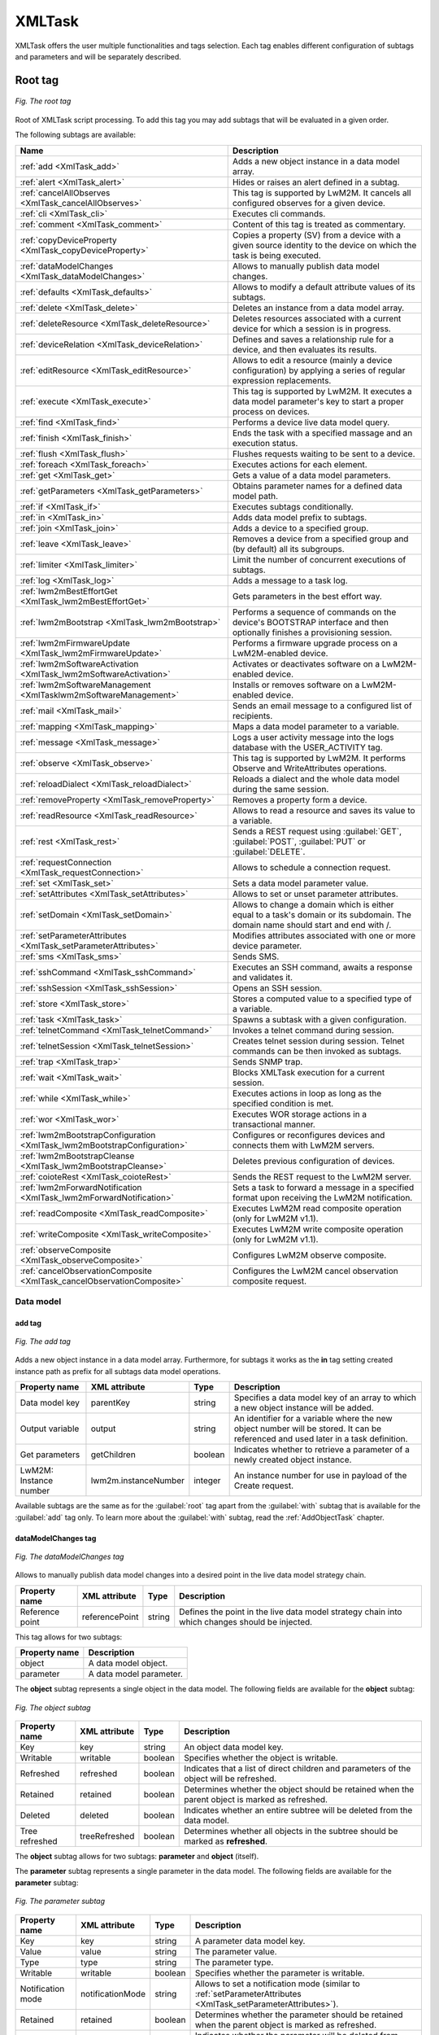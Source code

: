 .. _XmlTask:

.. role:: sign
.. role:: sym
.. role:: dyn

=======
XMLTask
=======

XMLTask offers the user multiple functionalities and tags selection. Each tag enables different configuration of subtags and parameters and will be separately described.

--------
Root tag
--------

.. figure:: images/tags.*
   :align: center

   *Fig. The root tag*

Root of XMLTask script processing. To add this tag you may add subtags that will be evaluated in a given order.

The following subtags are available:

+--------------------------------------------------------------------------+-----------------------------------------------------------------------------------------------------------------------------------+
| Name                                                                     | Description                                                                                                                       |
+==========================================================================+===================================================================================================================================+
| :ref:`add <XmlTask_add>`                                                 | Adds a new object instance in a data model array.                                                                                 |
+--------------------------------------------------------------------------+-----------------------------------------------------------------------------------------------------------------------------------+
| :ref:`alert <XmlTask_alert>`                                             | Hides or raises an alert defined in a subtag.                                                                                     |
+--------------------------------------------------------------------------+-----------------------------------------------------------------------------------------------------------------------------------+
| :ref:`cancelAllObserves <XmlTask_cancelAllObserves>`                     | This tag is supported by LwM2M. It cancels all configured observes for a given device.                                            |
+--------------------------------------------------------------------------+-----------------------------------------------------------------------------------------------------------------------------------+
| :ref:`cli <XmlTask_cli>`                                                 | Executes cli commands.                                                                                                            |
+--------------------------------------------------------------------------+-----------------------------------------------------------------------------------------------------------------------------------+
| :ref:`comment <XmlTask_comment>`                                         | Content of this tag is treated as commentary.                                                                                     |
+--------------------------------------------------------------------------+-----------------------------------------------------------------------------------------------------------------------------------+
| :ref:`copyDeviceProperty <XmlTask_copyDeviceProperty>`                   | Copies a property (SV) from a device with a given source identity to the device on which the task is being executed.              |
+--------------------------------------------------------------------------+-----------------------------------------------------------------------------------------------------------------------------------+
| :ref:`dataModelChanges <XmlTask_dataModelChanges>`                       | Allows to manually publish data model changes.                                                                                    |
+--------------------------------------------------------------------------+-----------------------------------------------------------------------------------------------------------------------------------+
| :ref:`defaults <XmlTask_defaults>`                                       | Allows to modify a default attribute values of its subtags.                                                                       |
+--------------------------------------------------------------------------+-----------------------------------------------------------------------------------------------------------------------------------+
| :ref:`delete <XmlTask_delete>`                                           | Deletes an instance from a data model array.                                                                                      |
+--------------------------------------------------------------------------+-----------------------------------------------------------------------------------------------------------------------------------+
| :ref:`deleteResource <XmlTask_deleteResource>`                           | Deletes resources associated with a current device for which a session is in progress.                                            |
+--------------------------------------------------------------------------+-----------------------------------------------------------------------------------------------------------------------------------+
| :ref:`deviceRelation <XmlTask_deviceRelation>`                           | Defines and saves a relationship rule for a device, and then evaluates its results.                                               |
+--------------------------------------------------------------------------+-----------------------------------------------------------------------------------------------------------------------------------+
| :ref:`editResource <XmlTask_editResource>`                               | Allows to edit a resource (mainly a device configuration) by applying a series of regular expression replacements.                |
+--------------------------------------------------------------------------+-----------------------------------------------------------------------------------------------------------------------------------+
| :ref:`execute <XmlTask_execute>`                                         | This tag is supported by LwM2M. It executes a data model parameter's key to start a proper process on devices.                    |
+--------------------------------------------------------------------------+-----------------------------------------------------------------------------------------------------------------------------------+
| :ref:`find <XmlTask_find>`                                               | Performs a device live data model query.                                                                                          |
+--------------------------------------------------------------------------+-----------------------------------------------------------------------------------------------------------------------------------+
| :ref:`finish <XmlTask_finish>`                                           | Ends the task with a specified massage and an execution status.                                                                   |
+--------------------------------------------------------------------------+-----------------------------------------------------------------------------------------------------------------------------------+
| :ref:`flush <XmlTask_flush>`                                             | Flushes requests waiting to be sent to a device.                                                                                  |
+--------------------------------------------------------------------------+-----------------------------------------------------------------------------------------------------------------------------------+
| :ref:`foreach <XmlTask_foreach>`                                         | Executes actions for each element.                                                                                                |
+--------------------------------------------------------------------------+-----------------------------------------------------------------------------------------------------------------------------------+
| :ref:`get <XmlTask_get>`                                                 | Gets a value of a data model parameters.                                                                                          |
+--------------------------------------------------------------------------+-----------------------------------------------------------------------------------------------------------------------------------+
| :ref:`getParameters <XmlTask_getParameters>`                             | Obtains parameter names for a defined data model path.                                                                            |
+--------------------------------------------------------------------------+-----------------------------------------------------------------------------------------------------------------------------------+
| :ref:`if <XmlTask_if>`                                                   | Executes subtags conditionally.                                                                                                   |
+--------------------------------------------------------------------------+-----------------------------------------------------------------------------------------------------------------------------------+
| :ref:`in <XmlTask_in>`                                                   | Adds data model prefix to subtags.                                                                                                |
+--------------------------------------------------------------------------+-----------------------------------------------------------------------------------------------------------------------------------+
| :ref:`join <XmlTask_join>`                                               | Adds a device to a specified group.                                                                                               |
+--------------------------------------------------------------------------+-----------------------------------------------------------------------------------------------------------------------------------+
| :ref:`leave <XmlTask_leave>`                                             | Removes a device from a specified group and (by default) all its subgroups.                                                       |
+--------------------------------------------------------------------------+-----------------------------------------------------------------------------------------------------------------------------------+
| :ref:`limiter <XmlTask_limiter>`                                         | Limit the number of concurrent executions of subtags.                                                                             |
+--------------------------------------------------------------------------+-----------------------------------------------------------------------------------------------------------------------------------+
| :ref:`log <XmlTask_log>`                                                 | Adds a message to a task log.                                                                                                     |
+--------------------------------------------------------------------------+-----------------------------------------------------------------------------------------------------------------------------------+
| :ref:`lwm2mBestEffortGet <XmlTask_lwm2mBestEffortGet>`                   | Gets parameters in the best effort way.                                                                                           |
+--------------------------------------------------------------------------+-----------------------------------------------------------------------------------------------------------------------------------+
| :ref:`lwm2mBootstrap <XmlTask_lwm2mBootstrap>`                           | Performs a sequence of commands on the device's BOOTSTRAP interface and then optionally finishes a provisioning session.          |
+--------------------------------------------------------------------------+-----------------------------------------------------------------------------------------------------------------------------------+
| :ref:`lwm2mFirmwareUpdate <XmlTask_lwm2mFirmwareUpdate>`                 | Performs a firmware upgrade process on a LwM2M-enabled device.                                                                    |
+--------------------------------------------------------------------------+-----------------------------------------------------------------------------------------------------------------------------------+
| :ref:`lwm2mSoftwareActivation <XmlTask_lwm2mSoftwareActivation>`         | Activates or deactivates software on a LwM2M-enabled device.                                                                      |
+--------------------------------------------------------------------------+-----------------------------------------------------------------------------------------------------------------------------------+
| :ref:`lwm2mSoftwareManagement <XmlTasklwm2mSoftwareManagement>`          | Installs or removes software on a LwM2M-enabled device.                                                                           |
+--------------------------------------------------------------------------+-----------------------------------------------------------------------------------------------------------------------------------+
| :ref:`mail <XmlTask_mail>`                                               | Sends an email message to a configured list of recipients.                                                                        |
+--------------------------------------------------------------------------+-----------------------------------------------------------------------------------------------------------------------------------+
| :ref:`mapping <XmlTask_mapping>`                                         | Maps a data model parameter to a variable.                                                                                        |
+--------------------------------------------------------------------------+-----------------------------------------------------------------------------------------------------------------------------------+
| :ref:`message <XmlTask_message>`                                         | Logs a user activity message into the logs database with the USER_ACTIVITY tag.                                                   |
+--------------------------------------------------------------------------+-----------------------------------------------------------------------------------------------------------------------------------+
| :ref:`observe <XmlTask_observe>`                                         | This tag is supported by LwM2M. It performs Observe and WriteAttributes operations.                                               |
+--------------------------------------------------------------------------+-----------------------------------------------------------------------------------------------------------------------------------+
| :ref:`reloadDialect <XmlTask_reloadDialect>`                             | Reloads a dialect and the whole data model during the same session.                                                               |
+--------------------------------------------------------------------------+-----------------------------------------------------------------------------------------------------------------------------------+
| :ref:`removeProperty <XmlTask_removeProperty>`                           | Removes a property form a device.                                                                                                 |
+--------------------------------------------------------------------------+-----------------------------------------------------------------------------------------------------------------------------------+
| :ref:`readResource <XmlTask_readResource>`                               | Allows to read a resource and saves its value to a variable.                                                                      |
+--------------------------------------------------------------------------+-----------------------------------------------------------------------------------------------------------------------------------+
| :ref:`rest <XmlTask_rest>`                                               | Sends a REST request using :guilabel:`GET`, :guilabel:`POST`, :guilabel:`PUT` or :guilabel:`DELETE`.                              |
+--------------------------------------------------------------------------+-----------------------------------------------------------------------------------------------------------------------------------+
| :ref:`requestConnection <XmlTask_requestConnection>`                     | Allows to schedule a connection request.                                                                                          |
+--------------------------------------------------------------------------+-----------------------------------------------------------------------------------------------------------------------------------+
| :ref:`set <XmlTask_set>`                                                 | Sets a data model parameter value.                                                                                                |
+--------------------------------------------------------------------------+-----------------------------------------------------------------------------------------------------------------------------------+
| :ref:`setAttributes <XmlTask_setAttributes>`                             | Allows to set or unset parameter attributes.                                                                                      |
+--------------------------------------------------------------------------+-----------------------------------------------------------------------------------------------------------------------------------+
| :ref:`setDomain <XmlTask_setDomain>`                                     | Allows to change a domain which is either equal to a task's domain or its subdomain. The domain name should start and end with /. |
+--------------------------------------------------------------------------+-----------------------------------------------------------------------------------------------------------------------------------+
| :ref:`setParameterAttributes <XmlTask_setParameterAttributes>`           | Modifies attributes associated with one or more device parameter.                                                                 |
+--------------------------------------------------------------------------+-----------------------------------------------------------------------------------------------------------------------------------+
| :ref:`sms <XmlTask_sms>`                                                 | Sends SMS.                                                                                                                        |
+--------------------------------------------------------------------------+-----------------------------------------------------------------------------------------------------------------------------------+
| :ref:`sshCommand <XmlTask_sshCommand>`                                   | Executes an SSH command, awaits a response and validates it.                                                                      |
+--------------------------------------------------------------------------+-----------------------------------------------------------------------------------------------------------------------------------+
| :ref:`sshSession <XmlTask_sshSession>`                                   | Opens an SSH session.                                                                                                             |
+--------------------------------------------------------------------------+-----------------------------------------------------------------------------------------------------------------------------------+
| :ref:`store <XmlTask_store>`                                             | Stores a computed value to a specified type of a variable.                                                                        |
+--------------------------------------------------------------------------+-----------------------------------------------------------------------------------------------------------------------------------+
| :ref:`task <XmlTask_task>`                                               | Spawns a subtask with a given configuration.                                                                                      |
+--------------------------------------------------------------------------+-----------------------------------------------------------------------------------------------------------------------------------+
| :ref:`telnetCommand <XmlTask_telnetCommand>`                             | Invokes a telnet command during session.                                                                                          |
+--------------------------------------------------------------------------+-----------------------------------------------------------------------------------------------------------------------------------+
| :ref:`telnetSession <XmlTask_telnetSession>`                             | Creates telnet session during session. Telnet commands can be then invoked as subtags.                                            |
+--------------------------------------------------------------------------+-----------------------------------------------------------------------------------------------------------------------------------+
| :ref:`trap <XmlTask_trap>`                                               | Sends SNMP trap.                                                                                                                  |
+--------------------------------------------------------------------------+-----------------------------------------------------------------------------------------------------------------------------------+
| :ref:`wait <XmlTask_wait>`                                               | Blocks XMLTask execution for a current session.                                                                                   |
+--------------------------------------------------------------------------+-----------------------------------------------------------------------------------------------------------------------------------+
| :ref:`while <XmlTask_while>`                                             | Executes actions in loop as long as the specified condition is met.                                                               |
+--------------------------------------------------------------------------+-----------------------------------------------------------------------------------------------------------------------------------+
| :ref:`wor <XmlTask_wor>`                                                 | Executes WOR storage actions in a transactional manner.                                                                           |
+--------------------------------------------------------------------------+-----------------------------------------------------------------------------------------------------------------------------------+
| :ref:`lwm2mBootstrapConfiguration <XmlTask_lwm2mBootstrapConfiguration>` | Configures or reconfigures devices and connects them with LwM2M servers.                                                          |
+--------------------------------------------------------------------------+-----------------------------------------------------------------------------------------------------------------------------------+
| :ref:`lwm2mBootstrapCleanse <XmlTask_lwm2mBootstrapCleanse>`             | Deletes previous configuration of devices.                                                                                        |
+--------------------------------------------------------------------------+-----------------------------------------------------------------------------------------------------------------------------------+
| :ref:`coioteRest <XmlTask_coioteRest>`                                   | Sends the REST request to the LwM2M server.                                                                                       |
+--------------------------------------------------------------------------+-----------------------------------------------------------------------------------------------------------------------------------+
| :ref:`lwm2mForwardNotification <XmlTask_lwm2mForwardNotification>`       | Sets a task to forward a message in a specified format upon receiving the LwM2M notification.                                     |
+--------------------------------------------------------------------------+-----------------------------------------------------------------------------------------------------------------------------------+
| :ref:`readComposite <XmlTask_readComposite>`                             | Executes LwM2M read composite operation (only for LwM2M v1.1).                                                                    |
+--------------------------------------------------------------------------+-----------------------------------------------------------------------------------------------------------------------------------+
| :ref:`writeComposite <XmlTask_writeComposite>`                           | Executes LwM2M write composite operation (only for LwM2M v1.1).                                                                   |
+--------------------------------------------------------------------------+-----------------------------------------------------------------------------------------------------------------------------------+
| :ref:`observeComposite <XmlTask_observeComposite>`                       | Configures LwM2M observe composite.                                                                                               |
+--------------------------------------------------------------------------+-----------------------------------------------------------------------------------------------------------------------------------+
| :ref:`cancelObservationComposite <XmlTask_cancelObservationComposite>`   | Configures the LwM2M cancel observation composite request.                                                                        |
+--------------------------------------------------------------------------+-----------------------------------------------------------------------------------------------------------------------------------+


Data model
----------

.. _XmlTask_add:

add tag
^^^^^^^

.. figure:: images/add_tag.*
   :align: center

   *Fig. The add tag*

Adds a new object instance in a data model array. Furthermore, for subtags it works as the **in** tag setting created instance path as prefix for all subtags data model operations.

+------------------------+----------------------+---------+------------------------------------------------------------------------------------------------------------------------------------+
| Property name          | XML attribute        | Type    | Description                                                                                                                        |
+========================+======================+=========+====================================================================================================================================+
| Data model key         | parentKey            | string  | Specifies a data model key of an array to which a new object instance will be added.                                               |
+------------------------+----------------------+---------+------------------------------------------------------------------------------------------------------------------------------------+
| Output variable        | output               | string  | An identifier for a variable where the new object number will be stored. It can be referenced and used later in a task definition. |
+------------------------+----------------------+---------+------------------------------------------------------------------------------------------------------------------------------------+
| Get parameters         | getChildren          | boolean | Indicates whether to retrieve a parameter of a newly created object instance.                                                      |
+------------------------+----------------------+---------+------------------------------------------------------------------------------------------------------------------------------------+
| LwM2M: Instance number | lwm2m.instanceNumber | integer | An instance number for use in payload of the Create request.                                                                       |
+------------------------+----------------------+---------+------------------------------------------------------------------------------------------------------------------------------------+

Available subtags are the same as for the :guilabel:`root` tag apart from the :guilabel:`with` subtag that is available for the :guilabel:`add` tag only. To learn more about the :guilabel:`with` subtag,
read the :ref:`AddObjectTask` chapter.

.. _XmlTask_dataModelChanges:


dataModelChanges tag
^^^^^^^^^^^^^^^^^^^^

.. figure:: images/dataModelChanges_tag.*
   :align: center

   *Fig. The dataModelChanges tag*

Allows to manually publish data model changes into a desired point in the live data model strategy chain.

+-----------------+----------------+--------+------------------------------------------------------------------------------------------------+
| Property name   | XML attribute  | Type   | Description                                                                                    |
+=================+================+========+================================================================================================+
| Reference point | referencePoint | string | Defines the point in the live data model strategy chain into which changes should be injected. |
+-----------------+----------------+--------+------------------------------------------------------------------------------------------------+

This tag allows for two subtags:

+---------------+-------------------------+
| Property name | Description             |
+===============+=========================+
| object        | A data model object.    |
+---------------+-------------------------+
| parameter     | A data model parameter. |
+---------------+-------------------------+

The **object** subtag represents a single object in the data model.
The following fields are available for the **object** subtag:

.. figure:: images/dataModelChanges_object_subtag.*
   :align: center

   *Fig. The object subtag*

+----------------+---------------+---------+-------------------------------------------------------------------------------------------------+
| Property name  | XML attribute | Type    | Description                                                                                     |
+================+===============+=========+=================================================================================================+
| Key            | key           | string  | An object data model key.                                                                       |
+----------------+---------------+---------+-------------------------------------------------------------------------------------------------+
| Writable       | writable      | boolean | Specifies whether the object is writable.                                                       |
+----------------+---------------+---------+-------------------------------------------------------------------------------------------------+
| Refreshed      | refreshed     | boolean | Indicates that a list of direct children and parameters of the object will be refreshed.        |
+----------------+---------------+---------+-------------------------------------------------------------------------------------------------+
| Retained       | retained      | boolean | Determines whether the object should be retained when the parent object is marked as refreshed. |
+----------------+---------------+---------+-------------------------------------------------------------------------------------------------+
| Deleted        | deleted       | boolean | Indicates whether an entire subtree will be deleted from the data model.                        |
+----------------+---------------+---------+-------------------------------------------------------------------------------------------------+
| Tree refreshed | treeRefreshed | boolean | Determines whether all objects in the subtree should be marked as **refreshed**.                |
+----------------+---------------+---------+-------------------------------------------------------------------------------------------------+

The **object** subtag allows for two subtags: **parameter** and **object** (itself).

The **parameter** subtag represents a single parameter in the data model.
The following fields are available for the **parameter** subtag:

.. figure:: images/dataModelChanges_parameter_subtag.*
   :align: center

   *Fig. The parameter subtag*

+-------------------+------------------+---------+----------------------------------------------------------------------------------------------------------------+
| Property name     | XML attribute    | Type    | Description                                                                                                    |
+===================+==================+=========+================================================================================================================+
| Key               | key              | string  | A parameter data model key.                                                                                    |
+-------------------+------------------+---------+----------------------------------------------------------------------------------------------------------------+
| Value             | value            | string  | The parameter value.                                                                                           |
+-------------------+------------------+---------+----------------------------------------------------------------------------------------------------------------+
| Type              | type             | string  | The parameter type.                                                                                            |
+-------------------+------------------+---------+----------------------------------------------------------------------------------------------------------------+
| Writable          | writable         | boolean | Specifies whether the parameter is writable.                                                                   |
+-------------------+------------------+---------+----------------------------------------------------------------------------------------------------------------+
| Notification mode | notificationMode | string  | Allows to set a notification mode (similar to :ref:`setParameterAttributes <XmlTask_setParameterAttributes>`). |
+-------------------+------------------+---------+----------------------------------------------------------------------------------------------------------------+
| Retained          | retained         | boolean | Determines whether the parameter should be retained when the parent object is marked as refreshed.             |
+-------------------+------------------+---------+----------------------------------------------------------------------------------------------------------------+
| Deleted           | deleted          | boolean | Indicates whether the parameter will be deleted from data the model.                                           |
+-------------------+------------------+---------+----------------------------------------------------------------------------------------------------------------+

**Example usages:**

 * Adds a single key-value pair to a data model:

  ::

   <dataModelChanges referencePoint="real">
     <object key="someObject.">
       <parameter key="someParameter" value="someValue" />
     </object>
   </dataModelChanges>

 * Removes the single key-value pair from the data model:

  ::

   <dataModelChanges referencePoint="real">
     <object key="someObject.">
       <parameter key="someParameter" deleted="true" />
     </object>
   </dataModelChanges>

 * Removes an entire subtree from the data model:

  ::

   <dataModelChanges referencePoint="real">
     <object key="someObject." deleted="true" />
   </dataModelChanges>

 * `retained` and `refreshed` flags and suppose the data model contains:

  ::

     someObject.param1 = val1
     someObject.param2 = val2
     someObject.param3 = val3
     someObject.param4 = val4

  Tag:
  ::

   <dataModelChanges referencePoint="real">
     <object key="someObject." refreshed="true">
       <parameter key="param1" value="newVal" />
       <parameter key="param2" retained="true" />
       <parameter key="param3" retained="false" />
     </object>
   </dataModelChanges>

  Result:

  ::

     someObject.param1 = newVal
     someObject.param2 = val2

 * `treeRefreshed` flag and suppose the data model contains:

  ::

     obj.param1 = val1
     obj.obj2.param2 = val2
     obj.obj2.obj3.param3 = val3
     obj.obj2.obj4.param4 = val4

  Tag:

  ::

   <dataModelChanges referencePoint="real">
     <object key="obj" treeRefreshed="true">
       <object key="obj2">
         <parameter key="param2" retained="true" />
         <object key="obj3" retained="false" />
       </object>
     </object>
   </dataModelChanges>

  Result:

  ::

     obj.obj2.param2 = val2
     obj.obj2.obj3.

.. _XmlTask_delete:


delete tag
^^^^^^^^^^

.. figure:: images/8.*
   :align: center

   *Fig. The delete tag*

Removes an existing object instance from a data model array.

+----------------+---------------+---------+----------------------------------------------------------------------------+
| Property name  | XML attribute | Type    | Description                                                                |
+================+===============+=========+============================================================================+
| Data model key | key           | string  | A data model key of an instance which will be removed from a parent array. |
+----------------+---------------+---------+----------------------------------------------------------------------------+
| Flush          | flush         | boolean | Flushes all pending requests on devices.                                   |
+----------------+---------------+---------+----------------------------------------------------------------------------+

.. _XmlTask_find:

find tag
^^^^^^^^

.. figure:: images/10.*
   :align: center

   *Fig. The find tag*

Performs a live device data model query.

+------------------+---------------+---------+-----------------------------------------------------------------------------------------------------------------------------+
| Property name    | XML attribute | Type    | Description                                                                                                                 |
+==================+===============+=========+=============================================================================================================================+
| Data model query | query         | string  | A data model query that will be executed to obtain an element list.                                                         |
+------------------+---------------+---------+-----------------------------------------------------------------------------------------------------------------------------+
| Use as prefix    | in            | boolean | Indicates whether a current element value should be used as a data model prefix.                                            |
+------------------+---------------+---------+-----------------------------------------------------------------------------------------------------------------------------+
| Output variable  | output        | string  | An identifier for a variable where a query result be stored. This way results can be referenced later in a task definition. |
+------------------+---------------+---------+-----------------------------------------------------------------------------------------------------------------------------+

Available subtags are the same as for the :guilabel:`root` tag.

.. _XmlTask_get:


get tag
^^^^^^^

.. figure:: images/14.*
   :align: center

   *Fig. The get tag*

Obtains a parameter value.

+-----------------------+---------------------+---------+----------------------------------------------------------------------------------------------------------------------------------------------------------------------------------------------------------------------------------------------------------+
| Property name         | XML attribute       | Type    | Description                                                                                                                                                                                                                                              |
+=======================+=====================+=========+==========================================================================================================================================================================================================================================================+
| Parameter name        | key                 | string  | A name of a data model parameter or a parameter tree node for which values will be obtained.                                                                                                                                                             |
+-----------------------+---------------------+---------+----------------------------------------------------------------------------------------------------------------------------------------------------------------------------------------------------------------------------------------------------------+
| Output variable       | output              | string  | An identifier of a variable under which the obtained parameter value will be stored. This variable can be referenced later in the task processing.                                                                                                       |
+-----------------------+---------------------+---------+----------------------------------------------------------------------------------------------------------------------------------------------------------------------------------------------------------------------------------------------------------+
| Use cache             | fromCache           | boolean | Indicates whether the parameter value should be retrieved from cache (if *true*), or the device should be queried for the current value (otherwise).                                                                                                     |
+-----------------------+---------------------+---------+----------------------------------------------------------------------------------------------------------------------------------------------------------------------------------------------------------------------------------------------------------+
| Ignore faults         | ignoreFaults        | boolean | Determines whether task execution will be terminated if any request processing failure occurs (it will if set to *false*). The property does not apply to any connection or other technical failures, in such case, execution is finished with failure.  |
+-----------------------+---------------------+---------+----------------------------------------------------------------------------------------------------------------------------------------------------------------------------------------------------------------------------------------------------------+
| Flush                 | flush               | boolean | Indicates whether to flush all pending requests to the device. If set to *true*, it works in the same way as the :guilabel:`flush` tag.                                                                                                                  |
+-----------------------+---------------------+---------+----------------------------------------------------------------------------------------------------------------------------------------------------------------------------------------------------------------------------------------------------------+
| LwM2M: Content format | lwm2m.contentFormat | string  | Specifies the CoAP Accept option for the Read request.                                                                                                                                                                                                   |
+-----------------------+---------------------+---------+----------------------------------------------------------------------------------------------------------------------------------------------------------------------------------------------------------------------------------------------------------+

.. _XmlTask_getParameters:


getParameters tag
^^^^^^^^^^^^^^^^^

.. figure:: images/13.*
   :align: center

   *Fig. The getParameters tag*

Obtains parameter names for a defined data model path.

+-----------------------+---------------------+--------+--------------------------------------------------------------+
| Property name         | XML attribute       | Type   | Description                                                  |
+=======================+=====================+========+==============================================================+
| Data model key        | key                 | string | A data model key for which parameter names will be obtained. |
+-----------------------+---------------------+--------+--------------------------------------------------------------+
| LwM2M: Content format | lwm2m.contentFormat | string | Specifies the CoAP Accept option for the Read request.       |
+-----------------------+---------------------+--------+--------------------------------------------------------------+

.. _XmlTask_in:


in tag
^^^^^^

.. figure:: images/in_tag.*
   :align: center

   *Fig. The in tag*

Adds a data model prefix to subtags data model paths.

+---------------+---------------+---------+----------------------------------------------------------------------+
| Property name | XML attribute | Type    | Description                                                          |
+===============+===============+=========+======================================================================+
| Key prefix    | key           | boolean | A data model key prefix that will be added to data model operations. |
+---------------+---------------+---------+----------------------------------------------------------------------+

Available subtags are the same as for the :guilabel:`root` tag.

.. _XmlTask_mapping:


mapping tag
^^^^^^^^^^^

.. figure:: images/18.*
   :align: center

   *Fig. The mapping tag*

Maps data model parameter to a task variable. Every parameter value change will be reflected in a variable value.

+----------------+---------------+---------+------------------------------------------------------------------------------------------------------------------------------------------------------------------------------------------------------------------------------------------------------------+
| Property name  | XML attribute | Type    | Description                                                                                                                                                                                                                                                |
+================+===============+=========+============================================================================================================================================================================================================================================================+
| Data model key | key           | string  | A data model key for a parameter that will be mapped.                                                                                                                                                                                                      |
+----------------+---------------+---------+------------------------------------------------------------------------------------------------------------------------------------------------------------------------------------------------------------------------------------------------------------+
| Target         | target        | string  | A device property where a parameter value will be stored.                                                                                                                                                                                                  |
+----------------+---------------+---------+------------------------------------------------------------------------------------------------------------------------------------------------------------------------------------------------------------------------------------------------------------+
| Force refresh  | forceRefresh  | boolean | Forces refresh of the value stored in device properties. Every task execution will copy the parameter value into the device property, irrespective related property existence. It should be used if the related device property can be changed externally. |
+----------------+---------------+---------+------------------------------------------------------------------------------------------------------------------------------------------------------------------------------------------------------------------------------------------------------------+

.. _XmlTask_set:

set tag
^^^^^^^

.. figure:: images/19.*
   :align: center

   *Fig. The set tag*

Sets a data model parameter value.

+-----------------------+---------------------+---------+---------------------------------------------------------------------------------------------------------------------------------------------------------------------------------------------------------------------------------------+
| Property name         | XML attribute       | Type    | Description                                                                                                                                                                                                                           |
+=======================+=====================+=========+=======================================================================================================================================================================================================================================+
| Data model key        | key                 | string  | Data model key of a parameter which value will be set.                                                                                                                                                                                |
+-----------------------+---------------------+---------+---------------------------------------------------------------------------------------------------------------------------------------------------------------------------------------------------------------------------------------+
| Value                 | value               | string  | Value to be set.                                                                                                                                                                                                                      |
+-----------------------+---------------------+---------+---------------------------------------------------------------------------------------------------------------------------------------------------------------------------------------------------------------------------------------+
| Value type            | type                | string  | Type of a value to be set. If left empty, the system will try to determine the value type on its own basing on data obtained earlier from the device.                                                                                 |
+-----------------------+---------------------+---------+---------------------------------------------------------------------------------------------------------------------------------------------------------------------------------------------------------------------------------------+
| Ignore faults         | ignoreFaults        | boolean | Determines whether task execution will be terminated if any request processing failure occurs (if *false*). Property does not apply to any connection or other technical failures, in such case, execution is finished with failure.  |
+-----------------------+---------------------+---------+---------------------------------------------------------------------------------------------------------------------------------------------------------------------------------------------------------------------------------------+
| Flush                 | flush               | boolean | Indicates whether to flush all pending requests to device. If set to *true*, it works the same way as the :guilabel:`flush` tag.                                                                                                      |
+-----------------------+---------------------+---------+---------------------------------------------------------------------------------------------------------------------------------------------------------------------------------------------------------------------------------------+
| LwM2M: Content format | lwm2m.contentFormat | string  | Specifies the Content-Format CoAP option for the Write request.                                                                                                                                                                       |
+-----------------------+---------------------+---------+---------------------------------------------------------------------------------------------------------------------------------------------------------------------------------------------------------------------------------------+

.. _XmlTask_SetParameterAttributes:

setParameterAttributes tag
^^^^^^^^^^^^^^^^^^^^^^^^^^

.. figure:: images/setParameterAttributes.*
   :align: center

   *Fig. The setParameterAttributes tag*

Invokes the setParameterAttributes method on the device.

+---------------------+--------------------+---------+-------------------------------------------------------------------------------------------------------------------------------------------------------+
| Property name       | XML attribute      | Type    | Description                                                                                                                                           |
+=====================+====================+=========+=======================================================================================================================================================+
| Data model key      | parameterName      | string  | This is the name of a parameter to apply the new attributes. Alternatively, this MAY be a partial path name, indicating that the new attributes are   |
|                     |                    |         | to be applied. [#f1]_                                                                                                                                 |
+---------------------+--------------------+---------+-------------------------------------------------------------------------------------------------------------------------------------------------------+
| Notification change | notificationChange | boolean | If *true*, the value of notification replaces the current notification setting for this parameter or group of parameters. If *false*, no change is    |
|                     |                    |         | made to the change notification setting. [#f1]_                                                                                                       |
+---------------------+--------------------+---------+-------------------------------------------------------------------------------------------------------------------------------------------------------+
| Notification type   | notification       | boolean | Indicates whether (and how) the device will notify the ACS when the specified parameters change their values. The following values are defined:       |
+---------------------+--------------------+---------+-------------------------------------------------------------------------------------------------------------------------------------------------------+
|                     |                    |         | * 1 = **Passive notification**, whenever the specified parameter value changes, the device MUST include the new value in the ParameterList in the     |
|                     |                    |         |   Inform message that is sent the next time a session is established to the ACS. If the device has rebooted, or the URL of the ACS has changed since  |
|                     |                    |         |   the last session, the device MAY choose not to include the list of changed parameters in the first session established with the new ACS.            |
|                     |                    |         | * 2 = **Active notification**, whenever the specified Parameter value changes, the device MUST initiate a session to the ACS, and include the new     |
|                     |                    |         |   value in the ParameterList in the associated Inform message.                                                                                        |
|                     |                    |         | * 3 = **Passive lightweight notification**, whenever the specified Parameter value changes, the device MUST include the new value in the              |
|                     |                    |         |   ParameterList in the next Lightweight Notification message that is sent.                                                                            |
|                     |                    |         | * 4 = **Passive notification with passive lightweight notification**, this combines the requirements of the values 1 (**Passive notification**) and 3 |
|                     |                    |         |   (**Passive lightweight notification**). The two mechanisms operate independently.                                                                   |
|                     |                    |         | * 5 = **Active lightweight notification**, whenever the specified Parameter value changes, the device MUST include the new value in the ParameterList |
|                     |                    |         |   in the associated Lightweight Notification message and send that message.                                                                           |
|                     |                    |         | * 6 = **Passive notification with active lightweight notification**, this combines the requirements of the values 1 (**Passive notification**) and 5  |
|                     |                    |         |   (**Active lightweight notification**). The two mechanisms operate independently. [#f1]_                                                             |
+---------------------+--------------------+---------+-------------------------------------------------------------------------------------------------------------------------------------------------------+
| Access list change  | accessListChange   | boolean | If *true*, the value of AccessList replaces the current access list for this parameter or group of parameters. If *false*, no change is made to the   |
|                     |                    |         | access list. [#f1]_                                                                                                                                   |
+---------------------+--------------------+---------+-------------------------------------------------------------------------------------------------------------------------------------------------------+
| Access list         | accessList         | string  | A comma separated list of entities with write access to parameters. Currently the standard only supports **Subscriber** entity but it is also         |
|                     |                    |         | possible to enter additional entities with **X_AVS_** prefix. [#f1]_                                                                                  |
+---------------------+--------------------+---------+-------------------------------------------------------------------------------------------------------------------------------------------------------+
| Ignore faults       | ignoreFaults       | boolean | Determines whether task execution will be terminated if any request processing failure occurs (if *false*). Property does not apply to any connection |
|                     |                    |         | or other technical failures, in such case, execution is finished with failure. [#f1]_                                                                 |
+---------------------+--------------------+---------+-------------------------------------------------------------------------------------------------------------------------------------------------------+


System
------

.. _XmlTask_alert:

alert tag
^^^^^^^^^

.. figure:: images/alert_tag.*
   :align: center

   *Fig. The alert tag*

Raises or hides an alert instance with specified parameters. A target of an alert may be freely chosen.

+---------------+---------------+---------+----------------------------------------------------------------------------------------------------------------------------------------------------------------------------------------+
| Property name | XML attribute | Type    | Description                                                                                                                                                                            |
+===============+===============+=========+========================================================================================================================================================================================+
| Type          | type          | string  | A type of an alert that will be handled by this action.                                                                                                                                |
+---------------+---------------+---------+----------------------------------------------------------------------------------------------------------------------------------------------------------------------------------------+
| Caption       | caption       | string  | A short caption of the managed alert.                                                                                                                                                  |
+---------------+---------------+---------+----------------------------------------------------------------------------------------------------------------------------------------------------------------------------------------+
| Description   | description   | string  | A description of the managed alert.                                                                                                                                                    |
+---------------+---------------+---------+----------------------------------------------------------------------------------------------------------------------------------------------------------------------------------------+
| Raise         | raised        | boolean | Indicates whether the managed alert should be raised (when *true*) or hidden.                                                                                                          |
+---------------+---------------+---------+----------------------------------------------------------------------------------------------------------------------------------------------------------------------------------------+
| Severity      | severity      | integer | A severity level of the managed alert. The thresholds for alert severity levels are: :guilabel:`DEBUG` - 0, :guilabel:`INFO` - 500, :guilabel:`WARN` - 1000, :guilabel:`ERROR` - 2000. |
+---------------+---------------+---------+----------------------------------------------------------------------------------------------------------------------------------------------------------------------------------------+
| Target        | target        | string  | A target of the managed alert - when it is left empty, the device on which the task is being executed will be taken as the target.                                                     |
+---------------+---------------+---------+----------------------------------------------------------------------------------------------------------------------------------------------------------------------------------------+

.. _XmlTask_copyDeviceProperty:

copyDeviceProperty tag
^^^^^^^^^^^^^^^^^^^^^^

.. figure:: images/copyDeviceProperty_tag.*
   :align: center

   *Fig. The copyDeviceProperty tag*

Copies a property (SV) from a device with a given source identity to the device on which the task is being executed.

+-------------------+-----------------+---------+--------------------------------------------------------------------------------+
| Property name     | XML attribute   | Type    | Description                                                                    |
+===================+=================+=========+================================================================================+
| Source identity   | sourceIdentity  | string  | An identity of a source device.                                                |
+-------------------+-----------------+---------+--------------------------------------------------------------------------------+
| Source property   | sourcePropName  | string  | A name of a source property on the source device.                              |
+-------------------+-----------------+---------+--------------------------------------------------------------------------------+
| Target property   | targetPropName  | string  | A name of a target property on the device on which the task is being executed. |
+-------------------+-----------------+---------+--------------------------------------------------------------------------------+
| Skip non-existing | skipNonExisting | boolean | Skip this command, if the source property is not defined in the source device. |
+-------------------+-----------------+---------+--------------------------------------------------------------------------------+

.. _XmlTask_deviceRelation:

deviceRelation tag
^^^^^^^^^^^^^^^^^^

.. figure:: images/deviceRelation_tag.*
   :align: center

   *Fig. The deviceRelation tag*

Defines and saves a relationship rule for a device, and then evaluates its results. To create relationships between devices, you have to use this tag in a task that will be executed on a group level.

+---------------+---------------+--------+------------------------------------------------------------------------------------------------------------------------------------------+
| Property name | XML attribute | Type   | Description                                                                                                                              |
+===============+===============+========+==========================================================================================================================================+
| Name          | name          | string | A device relationship rule name (it should be unique).                                                                                   |
+---------------+---------------+--------+------------------------------------------------------------------------------------------------------------------------------------------+
| Condition     | condition     | string | An expression that defines, if the relationship will be created for the device. The expression can only access device, data model or SV. |
+---------------+---------------+--------+------------------------------------------------------------------------------------------------------------------------------------------+
| Target        | target        | string | An expression that creates an identifier for related devices. The expression can contain only access to device, data model or SV.        |
+---------------+---------------+--------+------------------------------------------------------------------------------------------------------------------------------------------+

.. _XmlTask_join:

join tag
^^^^^^^^

.. figure:: images/join_tag.*
   :align: center

   *Fig. The join tag*

Adds a device to a specified group.

+---------------+---------------+--------+------------------------------------------------------+
| Property name | XML attribute | Type   | Description                                          |
+===============+===============+========+======================================================+
| Group name    | group         | string | A name of a group to which the device will be added. |
+---------------+---------------+--------+------------------------------------------------------+

.. _XmlTask_leave:

leave tag
^^^^^^^^^

.. figure:: images/leave_tag.*
   :align: center

   *Fig. The leave tag*

Removes a device from a specified group and (by default) all its subgroups.

+-----------------+----------------+---------+------------------------------------------------------------------------------------------+
| Property name   | XML attribute  | Type    | Description                                                                              |
+=================+================+=========+==========================================================================================+
| Group name      | group          | string  | A name of a group from which a device will be removed.                                   |
+-----------------+----------------+---------+------------------------------------------------------------------------------------------+
| Leave subgroups | leaveSubgroups | boolean | If set to *true*, the device will be also removed from subgroups of the specified group. |
+-----------------+----------------+---------+------------------------------------------------------------------------------------------+

.. _XmlTask_reloadDialect:

reloadDialect tag
^^^^^^^^^^^^^^^^^

Reloads a dialect and the whole data model during the same session.

.. _XmlTask_removeProperty:

removeProperty tag
^^^^^^^^^^^^^^^^^^

.. figure:: images/removeProperty_tag.*
   :align: center

   *Fig. The removeProperty tag*

Removes a property from a device.

+---------------+---------------+--------+----------------------------------------------+
| Property name | XML attribute | Type   | Description                                  |
+===============+===============+========+==============================================+
| Property name | target        | string | A name of the property that will be removed. |
+---------------+---------------+--------+----------------------------------------------+

.. _XmlTask_setDomain:

setDomain tag
^^^^^^^^^^^^^

.. figure:: images/setDomain_tag.*
   :align: center

   *Fig. The setDomain tag*


Allows to change a domain which is either equal to a task's domain or its subdomain. The domain name should start and end with /.

+---------------+---------------+--------+-------------------------------------------+
| Property name | XML attribute | Type   | Description                               |
+===============+===============+========+===========================================+
| Domain        | domain        | string | A domain to which a device will be added. |
+---------------+---------------+--------+-------------------------------------------+

.. _XmlTask_requestConnection:

requestConnection tag
^^^^^^^^^^^^^^^^^^^^^

.. figure:: images/requestConnection_tag.*
   :align: center

   *Fig. The requestConnection tag*

Allows to schedule a connection request.

+---------------+---------------+---------+-------------------------------------------+
| Property name | XML attribute | Type    | Description                               |
+===============+===============+=========+===========================================+
| Date          | date          | integer | A data of a scheduled connection request. |
+---------------+---------------+---------+-------------------------------------------+

.. _XmlTask_store:

store tag
^^^^^^^^^

.. figure:: images/20.*
   :align: center

   *Fig. The store tag*

Stores a computed value as a specified variable.

+---------------+---------------+--------+--------------------------------------------------------------------------------------------------------------------------------+
| Property name | XML attribute | Type   | Description                                                                                                                    |
+===============+===============+========+================================================================================================================================+
| Variable type | type          | string | Defines a type of a variable under which a computed value will be stored. Currently the following possibilities are available: |
+---------------+---------------+--------+--------------------------------------------------------------------------------------------------------------------------------+
|               |               |        | * :guilabel:`devProp` - stores as a device property,                                                                           |
|               |               |        | * :guilabel:`history` - sends to warehouse as a device parameter,                                                              |
|               |               |        | * :guilabel:`var` - stores as variable in current task context.                                                                |
+---------------+---------------+--------+--------------------------------------------------------------------------------------------------------------------------------+
| Variable name | target        | string | A target variable name where the parameter value will be stored.                                                               |
+---------------+---------------+--------+--------------------------------------------------------------------------------------------------------------------------------+
| Value         | value         | string | A value to set onto the variable.                                                                                              |
+---------------+---------------+--------+--------------------------------------------------------------------------------------------------------------------------------+

Task flow
---------

.. _XmlTask_comment:

comment tag
^^^^^^^^^^^

Content of this tag is treated as commentary.

.. _XmlTask_finish:

finish tag
^^^^^^^^^^

.. figure:: images/finish_tag.*
   :align: center

   *Fig. The finish tag*

Ends the task with a specified massage and an execution status.

+---------------+---------------+---------+------------------------------------------------------------------------------------------------------------------------------------------------------------------------------+
| Property name | XML attribute | Type    | Description                                                                                                                                                                  |
+===============+===============+=========+==============================================================================================================================================================================+
| Status        | status        | string  | A task execution status. The following statuses are possible: :guilabel:`ERROR`, :guilabel:`IN_PROGRESS`, :guilabel:`NOT_STARTED`, :guilabel:`SUCCESS`, :guilabel:`WARNING`. |
+---------------+---------------+---------+------------------------------------------------------------------------------------------------------------------------------------------------------------------------------+
| Message       | message       | string  | A message that will be displayed after the task is finished.                                                                                                                 |
+---------------+---------------+---------+------------------------------------------------------------------------------------------------------------------------------------------------------------------------------+
| Blocking      | blocking      | boolean | Blocks execution of consecutive tasks in the provisioning session.                                                                                                           |
+---------------+---------------+---------+------------------------------------------------------------------------------------------------------------------------------------------------------------------------------+

.. _XmlTask_flush:

flush
^^^^^

Flushes requests waiting to be sent to a device.

.. _XmlTask_foreach:

foreach tag
^^^^^^^^^^^

.. figure:: images/foreach_tag.*
   :align: center

   *Fig. The foreach tag*

Executes sub-actions for each element either from a provided list or from a live data model query result list.

+------------------+---------------+---------+------------------------------------------------------------------------------------------------+
| Property name    | XML attribute | Type    | Description                                                                                    |
+==================+===============+=========+================================================================================================+
| Data model query | query         | string  | A data model query which will be executed to obtain a list of elements.                        |
+------------------+---------------+---------+------------------------------------------------------------------------------------------------+
| Element list     | list          | string  | The element list which will be iterated over.                                                  |
+------------------+---------------+---------+------------------------------------------------------------------------------------------------+
| Use as prefix    | in            | boolean | Indicates whether a current element value should be used as a data model prefix.               |
+------------------+---------------+---------+------------------------------------------------------------------------------------------------+
| Iterator         | iterator      | string  | An identifier of a variable under which a current value of an iterated element will be stored. |
+------------------+---------------+---------+------------------------------------------------------------------------------------------------+

Available subtags are the same as for the :guilabel:`root` tag.

.. _XmlTask_if:

if tag
^^^^^^

.. figure:: images/if_tag.*
   :align: center

   *Fig. The if tag*

Executes subtags only if a provided condition evaluates to *true*.

+---------------+---------------+---------+--------------------------------------------+
| Property name | XML attribute | Type    | Description                                |
+===============+===============+=========+============================================+
| Condition     | expr          | boolean | A logical condition for executing subtags. |
+---------------+---------------+---------+--------------------------------------------+

In addition to subtags taken from the :guilabel:`root` tag this tag also allows for the following subtag:

+------+-----------------------------------------------------------------------------------+
| Name | Description                                                                       |
+======+===================================================================================+
| else | The tag is executed only when the parent :guilabel:`if` tag condition is not met. |
+------+-----------------------------------------------------------------------------------+

.. _XmlTask_limiter:

limiter tag
^^^^^^^^^^^

.. figure:: images/limiter_tag.*
   :align: center

Limits the number of concurrent executions of subtags.

When this tag is run, it checks how many limiter tags with the same :guilabel:`domain` and :guilabel:`name` are running on this or other devices. If there are less than :guilabel:`maxConcurrentExecutions` limiters running, the subtags are run. If not, they are skipped. Exceeding the limit does not result in the failure of the task. The limit is freed when subtags complete execution (by success or failure), or when expiration time elapses. Expiration only frees the limit, it does not cause the task to fail.

+-----------------------------+-------------------------+----------+-----------------------------------------------------------------------------------------------------------------------------------------------------------------------------------------------------------------------------------------------------------------------------------------------------------------------------------------------------------------------------------------------------------------------------+
| Property name               | XML attribute           | Type     | Description                                                                                                                                                                                                                                                                                                                                                                                                                 |
+=============================+=========================+==========+=============================================================================================================================================================================================================================================================================================================================================================================================================================+
| Limiter name                | name                    | string   | Name of the limiter. Limiters with the same name and in the same domain count as one limiter.                                                                                                                                                                                                                                                                                                                               |
+-----------------------------+-------------------------+----------+-----------------------------------------------------------------------------------------------------------------------------------------------------------------------------------------------------------------------------------------------------------------------------------------------------------------------------------------------------------------------------------------------------------------------------+
| Expiration time             | executionExpirationTime | duration | Time after which limit expires. Expiration frees the limit, but does not stop the running task.                                                                                                                                                                                                                                                                                                                             |
+-----------------------------+-------------------------+----------+-----------------------------------------------------------------------------------------------------------------------------------------------------------------------------------------------------------------------------------------------------------------------------------------------------------------------------------------------------------------------------------------------------------------------------+
| Max simultaneous executions | maxConcurrentExecutions | number   | Maximum number of limiters with the same name and domain that can be executing concurrently.                                                                                                                                                                                                                                                                                                                                |
+-----------------------------+-------------------------+----------+-----------------------------------------------------------------------------------------------------------------------------------------------------------------------------------------------------------------------------------------------------------------------------------------------------------------------------------------------------------------------------------------------------------------------------+
| Domain                      | domain                  | domain   | Domain under which limiter is registered. It can be a subdomain or a superdomain of task's domain. Defaults to task's domain when empty.                                                                                                                                                                                                                                                                                    |
+-----------------------------+-------------------------+----------+-----------------------------------------------------------------------------------------------------------------------------------------------------------------------------------------------------------------------------------------------------------------------------------------------------------------------------------------------------------------------------------------------------------------------------+

.. _XmlTask_log:

log tag
^^^^^^^

.. figure:: images/17.*
   :align: center

   *Fig. The log tag*

Adds a message to the task log.

+---------------+---------------+--------+----------------------------------------------------------------------------------------------------------------------------------------------------------------------------------------------------------------------------------------+
| Property name | XML attribute | Type   | Description                                                                                                                                                                                                                            |
+===============+===============+========+========================================================================================================================================================================================================================================+
| Message       | message       | string | A message to be logged.                                                                                                                                                                                                                |
+---------------+---------------+--------+----------------------------------------------------------------------------------------------------------------------------------------------------------------------------------------------------------------------------------------+
| Level         | level         | string | A level of a logged entry. If it is lower than a task log level, this message will not be stored. The following levels are available: :guilabel:`TRACE`, :guilabel:`DEBUG`, :guilabel:`INFO`, :guilabel:`WARN`, and :guilabel:`ERROR`. |
+---------------+---------------+--------+----------------------------------------------------------------------------------------------------------------------------------------------------------------------------------------------------------------------------------------+

.. _XmlTask_task:

task tag
^^^^^^^^

.. figure:: images/21.*
   :align: center

   *Fig. The task tag*

Spawns a child task with a specified configuration.

+---------------+---------------+---------+-------------------------------------------------------------------------------------------------------------------------------------------------------+
| Property name | XML attribute | Type    | Description                                                                                                                                           |
+===============+===============+=========+=======================================================================================================================================================+
| Task template | template      | string  | A full name of a task template of a spawned task.                                                                                                     |
+---------------+---------------+---------+-------------------------------------------------------------------------------------------------------------------------------------------------------+
| Task class    | class         | string  | A fully qualified class name of a spawned task. Possible values are available from suggestions. It is not required, if the task template is provided. |
+---------------+---------------+---------+-------------------------------------------------------------------------------------------------------------------------------------------------------+
| Ignore error  | ignoreError   | boolean | If set to *true*, it continues execution of an enclosing task, even if the spawned task failed.                                                       |
+---------------+---------------+---------+-------------------------------------------------------------------------------------------------------------------------------------------------------+

This tag allows for the following subtags:

+---------------+-----------------------------------------+
| Property name | Description                             |
+===============+=========================================+
| config        | A root of a spawned task configuration. |
+---------------+-----------------------------------------+

|

.. figure:: images/task_tag_input_subtag.*
   :align: center

   *Fig. The input subtag*

|

+---------------+-------------------------------------------------------------------------------------------------------------------------------------------------------------------------------------------------------------------+
| Property name | Description                                                                                                                                                                                                       |
+===============+===================================================================================================================================================================================================================+
| input         | A name of a variable from an outer task scope that will be visible for a spawned child task. It can be understood as a child task's input parameter, passed as a copy of the variable value from the parent task. |
+---------------+-------------------------------------------------------------------------------------------------------------------------------------------------------------------------------------------------------------------+

The following fields are available for the subtag:

+----------------------+---------------+--------+-----------------------------------------------------+
| Property name        | XML attribute | Type   | Description                                         |
+======================+===============+========+=====================================================+
| Input variable       | var           | string | A variable that will be copied to the spawned task. |
+----------------------+---------------+--------+-----------------------------------------------------+
| Input variable alias | alias         | string | An input variable name visible in the spawned task. |
+----------------------+---------------+--------+-----------------------------------------------------+

|

.. figure:: images/task_tag_output_subtag.*
   :align: center

   *Fig. The output subtag*

|

+---------------+-------------------------------------------------------------------------------------------------------------------------------------------------------------------------------------------------------------------------------------------------------------------------+
| Property name | Description                                                                                                                                                                                                                                                             |
+===============+=========================================================================================================================================================================================================================================================================+
| output        | A name of a variable from a spawned child task that will be visible in the outer task scope. It can be understood as a child task's output parameter (similar to a return value but multiple outputs are allowed), passed as a copy of the variable to the parent task. |
+---------------+-------------------------------------------------------------------------------------------------------------------------------------------------------------------------------------------------------------------------------------------------------------------------+

The following fields are available for the subtag:

+-----------------------+---------------+--------+------------------------------------------------------------------+
| Property name         | XML attribute | Type   | Description                                                      |
+=======================+===============+========+==================================================================+
| Output variable       | var           | string | An output variable that will be copied from the spawned task.    |
+-----------------------+---------------+--------+------------------------------------------------------------------+
| Output variable alias | alias         | string | An output variable name that will be visible in the parent task. |
+-----------------------+---------------+--------+------------------------------------------------------------------+

.. _XmlTask_wait:

wait tag
^^^^^^^^

.. figure:: images/22.*
   :align: center

   *Fig. The wait tag*

Stops execution of the current task until next session.

+---------------------+-------------------------+---------+--------------------------------------------------------------------------------------------------------------------------------------------------------------------+
| Property name       | XML attribute           | Type    | Description                                                                                                                                                        |
+=====================+=========================+=========+====================================================================================================================================================================+
| Blocking            | blocking                | boolean | Indicates whether other tasks may still be executed in a current session. If set to *true*, then no tasks will be allowed to execute and session will be finished. |
+---------------------+-------------------------+---------+--------------------------------------------------------------------------------------------------------------------------------------------------------------------+
| Timeout (s)         | timeoutSeconds          | string  | Relative timeout in seconds.                                                                                                                                       |
+---------------------+-------------------------+---------+--------------------------------------------------------------------------------------------------------------------------------------------------------------------+
| Deadline            | deadline                | string  | Absolute time of timeout. For example: *${"1990-01-01 12:00:00".toDate("yyyy-MM-dd HH:mm:ss", "GMT+1")}*.                                                          |
+---------------------+-------------------------+---------+--------------------------------------------------------------------------------------------------------------------------------------------------------------------+
| Timeout message     | timeoutMessage          | string  | A message that will be displayed when timeout appears.                                                                                                             |
+---------------------+-------------------------+---------+--------------------------------------------------------------------------------------------------------------------------------------------------------------------+
| In progress message | inProgressMessage       | string  | A message that will be displayed while the task is waiting.                                                                                                        |
+---------------------+-------------------------+---------+--------------------------------------------------------------------------------------------------------------------------------------------------------------------+
| Execute other tasks | executeOtherDuringCheck | boolean | Executes other pending tasks while checking a value in the :guilabel:`Deadline` field.                                                                             |
+---------------------+-------------------------+---------+--------------------------------------------------------------------------------------------------------------------------------------------------------------------+

.. _XmlTask_while:

while tag
^^^^^^^^^

.. figure:: images/while_tag.*
   :align: center

   *Fig. The while tag*

Executes subtags as long as a condition is met.

+---------------+---------------+---------+--------------------------------------------------------------------------------------+
| Property name | XML attribute | Type    | Description                                                                          |
+===============+===============+=========+======================================================================================+
| Condition     | expr          | boolean | A logical condition which indicates whether to continue executing subtags in a loop. |
+---------------+---------------+---------+--------------------------------------------------------------------------------------+

Available subtags are the same as for the :guilabel:`root` tag.

Resources
---------

.. _XmlTask_deleteResource:

deleteResource tag
^^^^^^^^^^^^^^^^^^

.. figure:: images/deleteResource_tag.*
   :align: center

   *Fig. The deleteResource tag*

Deletes resources associated with a current device for which a session is in progress.

+---------------+---------------+--------+-------------------------------------------------------------------------------------------+
| Property name | XML attribute | Type   | Description                                                                               |
+===============+===============+========+===========================================================================================+
| Resource ID   | resourceId    | string | An ID of a resource that will be deleted (it must be associated with the current device). |
+---------------+---------------+--------+-------------------------------------------------------------------------------------------+

.. _XmlTask_editResource:

editResource tag
^^^^^^^^^^^^^^^^

.. figure:: images/editResource_tag.*
   :align: center

   *Fig. The editResource tag*

Allows to edit a resource (mainly a device configuration) by applying a series of regular expression replacements.

+-----------------+---------------+--------+--------------------------------------------------------------------------------------------------------------------------------------+
| Property name   | XML attribute | Type   | Description                                                                                                                          |
+=================+===============+========+======================================================================================================================================+
| Source resource | source        | string | A resource used for edition. To select the resource, click the :guilabel:`Select resource` button.                                   |
+-----------------+---------------+--------+--------------------------------------------------------------------------------------------------------------------------------------+
| New resource id | destination   | string | An ID of a newly created resource with the edited resource as content. If it is left empty, the source resource will be overwritten. |
+-----------------+---------------+--------+--------------------------------------------------------------------------------------------------------------------------------------+

This tag allows for two subtags:

.. figure:: images/editResource_tag_subtag.*
   :align: center

   *Fig. The operation subtag*

|

+---------------+----------------------------------------------------------+
| Property name | Description                                              |
+===============+==========================================================+
| operation     | An operation that will be applied to a resource content. |
+---------------+----------------------------------------------------------+

|

+--------------------+---------------+---------+------------------------------------------------------------------------------------------------------------------------------------------------------------------------------------------------------------------------+
| Property name      | XML attribute | Type    | Description                                                                                                                                                                                                            |
+====================+===============+=========+========================================================================================================================================================================================================================+
| Regular expression | regex         | string  | A regular expression to be matched against a resource content. If the regular expression groups are used, only the first group will be replaced. If no groups are used, the whole matched expression will be replaced. |
+--------------------+---------------+---------+------------------------------------------------------------------------------------------------------------------------------------------------------------------------------------------------------------------------+
| Replacement        | replacement   | string  | A string that will be used to replace matched expressions.                                                                                                                                                             |
+--------------------+---------------+---------+------------------------------------------------------------------------------------------------------------------------------------------------------------------------------------------------------------------------+
| Replace all        | replaceAll    | boolean | Indicates whether a replacement should replace all matches expressions or only the first one.                                                                                                                          |
+--------------------+---------------+---------+------------------------------------------------------------------------------------------------------------------------------------------------------------------------------------------------------------------------+

|

.. figure:: images/editResource_subtag_resourceProperty.*
   :align: center

   *Fig. The resourceProperty subtag*

|

+------------------+-------------------------------------------------+
| Property name    | Description                                     |
+==================+=================================================+
| resourceProperty | Allows to edit properties of created resources. |
+------------------+-------------------------------------------------+

|

+---------------+---------------+--------+--------------------------------------+
| Property name | XML attribute | Type   | Description                          |
+===============+===============+========+======================================+
| Name          | name          | string | A name of a property.                |
+---------------+---------------+--------+--------------------------------------+
| Value         | value         | string | A value of the property to be saved. |
+---------------+---------------+--------+--------------------------------------+

.. _XmlTask_readResource:

readResource tag
^^^^^^^^^^^^^^^^

.. figure:: images/readResource_tag.*
   :align: center

   *Fig. The readResource tag*

Allows to read a resource and saves its value to a variable.

+---------------+---------------+--------+-------------------------------------------------------------------+
| Property name | XML attribute | Type   | Description                                                       |
+===============+===============+========+===================================================================+
| Resource ID   | resourceId    | string | An ID of a resource that will be read.                            |
+---------------+---------------+--------+-------------------------------------------------------------------+
| Variable name | varName       | string | A name of a variable to which a resource value should be written. |
+---------------+---------------+--------+-------------------------------------------------------------------+

.. _XmlTask_rest:

rest tag
^^^^^^^^

.. figure:: images/rest_tag.*
   :align: center

   *Fig. The rest tag*

Sends a REST request using :guilabel:`GET`, :guilabel:`POST`, :guilabel:`PUT` or :guilabel:`DELETE`.

+------------------------+---------------------+--------------+----------------------------------------------------------------------------------------------------------------------------------------------------------------------------+
| Property name          | XML attribute       | Type         | Description                                                                                                                                                                |
+========================+=====================+==============+============================================================================================================================================================================+
| Request URL            | url                 | string       | The URL to which a request will be sent.                                                                                                                                   |
+------------------------+---------------------+--------------+----------------------------------------------------------------------------------------------------------------------------------------------------------------------------+
| HTTP method            | method              | string       | Type in this field which method should be used: :guilabel:`GET`, :guilabel:`POST`, :guilabel:`DELETE`, :guilabel:`PUT`.                                                    |
+------------------------+---------------------+--------------+----------------------------------------------------------------------------------------------------------------------------------------------------------------------------+
| Message content        | content             | string       | Message content. When using the :guilabel:`POST` or :guilabel:`PUT` method, content of its attribute will be sent in a message body.                                       |
+------------------------+---------------------+--------------+----------------------------------------------------------------------------------------------------------------------------------------------------------------------------+
| HTTP username          | user                | secretstring | HTTP username used in authentication.                                                                                                                                      |
+------------------------+---------------------+--------------+----------------------------------------------------------------------------------------------------------------------------------------------------------------------------+
| HTTP password          | pass                | secretstring | HTTP password used in authentication.                                                                                                                                      |
+------------------------+---------------------+--------------+----------------------------------------------------------------------------------------------------------------------------------------------------------------------------+
| Authorization          | authorizationHeader | secretstring | Value of the authorization header. For example: 'Bearer ${token}'. It should not be used together with :guilabel:`HTTP username` and :guilabel:`HTTP password` attributes. |
+------------------------+---------------------+--------------+----------------------------------------------------------------------------------------------------------------------------------------------------------------------------+
| Response code output   | responseCodeOut     | string       | Name of the variable that will store response code for the rest request                                                                                                    |
+------------------------+---------------------+--------------+----------------------------------------------------------------------------------------------------------------------------------------------------------------------------+
| Response timeout       | timeout             | duration     | Value of response timeout in time units, e.g. 500ms, 3s.                                                                                                                   |
+------------------------+---------------------+--------------+----------------------------------------------------------------------------------------------------------------------------------------------------------------------------+

This tag allows for two subtags:

+---------------+--------------------------------------------------------+
| Property name | Description                                            |
+===============+========================================================+
| out           | A list of mapping from a JSON node to a variable name. |
+---------------+--------------------------------------------------------+
| header        | A HTTP header.                                         |
+---------------+--------------------------------------------------------+


.. figure:: images/rest_tag_subtag.*
   :align: center

   *Fig. The out subtag*

The following fields are available for the subtag:

+---------------+---------------+--------+----------------------------------------------------------------------------+
| Property name | XML attribute | Type   | Description                                                                |
+===============+===============+========+============================================================================+
| From mapping  | from          | string | From mapping in a form of an absolute path.                                |
+---------------+---------------+--------+----------------------------------------------------------------------------+
| To mapping    | to            | string | An output variable to write a mapped value to.                             |
+---------------+---------------+--------+----------------------------------------------------------------------------+
| Default value | default       | string | A value assigned to an output variable, if a requested mapping is missing. |
+---------------+---------------+--------+----------------------------------------------------------------------------+

.. figure:: images/rest_tag_subtag_header.*
   :align: center

   *Fig. The header subtag*

The following fields are available for the subtag:

+---------------+---------------+--------+------------------------+
| Property name | XML attribute | Type   | Description            |
+===============+===============+========+========================+
| Name          | name          | string | A name of a header.    |
+---------------+---------------+--------+------------------------+
| Value         | value         | string | A value of the header. |
+---------------+---------------+--------+------------------------+

.. _XmlTask_wor:

wor tag
^^^^^^^

.. figure:: images/Wor_tags.*
   :align: center

   *Fig. The wor tag*

Executes WOR storage actions in a transactional manner.

This tag allows for the following subtags:

+---------------+---------------+--------------------------------------------------------------------------------------------------------------+
| Property name | XML attribute | Description                                                                                                  |
+===============+===============+==============================================================================================================+
| listAdd       | listAdd       | Appends a WOR list in WOR with a given ID under a selected name.                                             |
+---------------+---------------+--------------------------------------------------------------------------------------------------------------+
| listRemove    | listRemove    | Removes one occurrence of a string value from the WOR list in WOR with the given ID under the selected name. |
+---------------+---------------+--------------------------------------------------------------------------------------------------------------+
| logAdd        | logAdd        | Adds a string to WOR HyperLogLog in WOR with the given ID under the selected name.                           |
+---------------+---------------+--------------------------------------------------------------------------------------------------------------+
| setAdd        | setAdd        | Adds a string to WOR set in WOR with the given ID under the selected name.                                   |
+---------------+---------------+--------------------------------------------------------------------------------------------------------------+
| setRemove     | setRemove     | Removes a string from WOR set in WOR with the given ID under the selected name.                              |
+---------------+---------------+--------------------------------------------------------------------------------------------------------------+
| valueDecr     | valueDecr     | Decrements a counter by a value in WOR with the given ID under the selected name.                            |
+---------------+---------------+--------------------------------------------------------------------------------------------------------------+
| valueIncr     | valueIncr     | Increments a counter by a value in WOR with the given ID under the selected name.                            |
+---------------+---------------+--------------------------------------------------------------------------------------------------------------+
| valueSet      | valueSet      | Stores a string value in WOR with the given ID under the selected name.                                      |
+---------------+---------------+--------------------------------------------------------------------------------------------------------------+

|

.. figure:: images/Wor_tags_fields.*
   :align: center

   *Fig. One of the wor subtags*

Fields are the same for all above subtags:

+---------------+---------------+--------+-------------------------------------------------------------------+
| Property name | XML attribute | Type   | Description                                                       |
+===============+===============+========+===================================================================+
| WOR ID        | worId         | string | A WOR ID containing a modified entry.                             |
+---------------+---------------+--------+-------------------------------------------------------------------+
| Entry name    | worEntryName  | string | A name of the modified entry.                                     |
+---------------+---------------+--------+-------------------------------------------------------------------+
| Value         | worValue      | string | A value set to an entry or added, saved or deleted to a list/set. |
+---------------+---------------+--------+-------------------------------------------------------------------+

.. _XmlTask_coioteRest:

coioteRest
^^^^^^^^^^

.. figure:: images/coioteRest_tag.*
   :align: center

   *Fig. The coioteRest tag*

Sends the REST request to the LwM2M server.

+-------------------+-----------------+--------+-------------------------------------------------------------------------------------------------------------------------------------+
| Property name     | XML attribute   | Type   | Description                                                                                                                         |
+===================+=================+========+=====================================================================================================================================+
| REST API endpoint | restApiEndpoint | string | The REST API endpoint that will be used.                                                                                            |
+-------------------+-----------------+--------+-------------------------------------------------------------------------------------------------------------------------------------+
| Device entity     | entity          | string | The entity of a device whose ID will be used in the REST API method.                                                                |
+-------------------+-----------------+--------+-------------------------------------------------------------------------------------------------------------------------------------+
| Task ID           | taskId          | string | The task ID that will be used in the REST API method if the "/taskReports/taskId/" is selected.                                     |
+-------------------+-----------------+--------+-------------------------------------------------------------------------------------------------------------------------------------+
| Lwm2m server      | lwm2mServerName | string | The LwM2M server which will receive the REST request. The list consists of configured LwM2M servers with a specified REST API user. |
+-------------------+-----------------+--------+-------------------------------------------------------------------------------------------------------------------------------------+
| HTTP method       | method          | string | Decide which HTTP method should be used: :guilabel:`GET`, :guilabel:`POST`, or :guilabel:`PUT`.                                     |
+-------------------+-----------------+--------+-------------------------------------------------------------------------------------------------------------------------------------+
| JSON content      | content         | string | Content sent in a message body if the :guilabel:`POST` or :guilabel:`PUT` method was selected.                                      |
+-------------------+-----------------+--------+-------------------------------------------------------------------------------------------------------------------------------------+

This tag allows for two subtags:

+---------------+---------------------------------------------------------+
| Property name | Description                                             |
+===============+=========================================================+
| out           | A list of mappings from a JSON node to a variable name. |
+---------------+---------------------------------------------------------+

.. figure:: images/coioteRest_subtag.*
   :align: center

   *Fig. The out subtag*

+---------------+---------------+--------+-------------------------------------------------------------------------------------------------------------+
| Property name | XML attribute | Type   | Description                                                                                                 |
+===============+===============+========+=============================================================================================================+
| From mapping  | from          | string | It is in a form of an absolute path, for example, to map test in {resp:{test:"x", test2:"y"} use resp.test. |
+---------------+---------------+--------+-------------------------------------------------------------------------------------------------------------+
| To mapping    | to            | string | An output variable to write mapped value to.                                                                |
+---------------+---------------+--------+-------------------------------------------------------------------------------------------------------------+
| Default value | default       | string | A value assigned to an output variable if requested mapping is missing.                                     |
+---------------+---------------+--------+-------------------------------------------------------------------------------------------------------------+

CLI
---

.. _XmlTask_cli:

cli tag
^^^^^^^

.. figure:: images/cli_tag.*
   :align: center

   *Fig. The cli tag*

Performs a sequence of commands on the device via a specified connection protocol and then optionally saves results.

+---------------+---------------+--------+------------------------+
| Property name | XML attribute | Type   | Description            |
+===============+===============+========+========================+
| Protocol      | protocol      | string | A connection protocol. |
+---------------+---------------+--------+------------------------+

This tag allows for two subtags:

+---------------+--------------------------------------------+
| Property name | Description                                |
+===============+============================================+
| command       | Specifies a single command to be executed. |
+---------------+--------------------------------------------+
| out           | Last command output mapping.               |
+---------------+--------------------------------------------+

The **command** subtag specifies a single cli command to be executed on a device. It is possible to send interactive commands
by defining an expected interaction message from the device and a reply.
The following fields are available for the **command** subtag:

.. figure:: images/command_cli_subtag.*
   :align: center

   *Fig. The command subtag*

+---------------+-------------------+--------+--------------------------------------------------------------+
| Property name | XML attribute     | Type   | Description                                                  |
+===============+===================+========+==============================================================+
| Command       | cmd               | string | A command to be executed.                                    |
+---------------+-------------------+--------+--------------------------------------------------------------+
| Interaction   | interactionExpect | string | An expected interaction.                                     |
+---------------+-------------------+--------+--------------------------------------------------------------+
| Reply         | replyWith         | string | A reply that will be sent in case of an interaction request. |
+---------------+-------------------+--------+--------------------------------------------------------------+

The **out** subtag describes command output mapping. It is possible to define more than one **out** subtag. All of them will parse
an output of the command from the last **command** subtag in entire **cli** tag (NOT last defined above some **out** subtag). The following
fields are available for this subtag:

.. figure:: images/out_cli_subtag.*
   :align: center

   *Fig. The out subtag*

+--------------------+---------------+--------+-------------------------------------------------------------------------------------------+
| Property name      | XML attribute | Type   | Description                                                                               |
+====================+===============+========+===========================================================================================+
| Target             | target        | string | A target's variable name where an extracted command result will be stored.                |
+--------------------+---------------+--------+-------------------------------------------------------------------------------------------+
| Extract expression | extract       | string | A special expression to parse a command output. See some more information about it below. |
+--------------------+---------------+--------+-------------------------------------------------------------------------------------------+

**Details of Extract expression:**

| :sym:`output`:sign:`: String`

  Accesses a raw command result. It is possible to use it, for example, to apply some regex or perform simple cut and save an output in a changed form.

| :sym:`parseColumns`:sign:`(separator: String, headers: List[String]): Map[String, List[String]]`
| :sym:`parseColumns`:sign:`(separator: String, headers: String*): Map[String, List[String]]`

  Splits an output to columns using a given `separator`. `headers` specify a number of columns and their names which will be used as keys in a result
  map.

| :sym:`parseRegex`:sign:`(regex: String, headers: List[String]): Map[String, List[String]]`
| :sym:`parseRegex`:sign:`(regex: String, headers: String*): Map[String, List[String]]`

  Splits an output using given `regex`. `headers` specify keys that will be used in a result map. `headers` size should
  be the same as a number of capture groups in `regex`. In the result map, values of capture groups from each regex match will be appended
  to a list with a corresponding header.

.. _XmlTask_sshCommand:


sshCommand tag
^^^^^^^^^^^^^^

.. figure:: images/sshCommand_tag.*
   :align: center

   *Fig. The sshCommand tag*

Executes an SSH command, awaits a response and validates it.

+--------------------------------------+--------------------+---------+-----------------------------------------------------------------------------------------------------------------------------------------------------------------------------------------------------------------------------------------------------------------------+
| Property name                        | XML attribute      | Type    | Description                                                                                                                                                                                                                                                           |
+======================================+====================+=========+=======================================================================================================================================================================================================================================================================+
| Command                              | command            | string  | An SSH command.                                                                                                                                                                                                                                                       |
+--------------------------------------+--------------------+---------+-----------------------------------------------------------------------------------------------------------------------------------------------------------------------------------------------------------------------------------------------------------------------+
| Wait for response time               | waitBeforeResponse | integer | A number of seconds to wait for a response.                                                                                                                                                                                                                           |
+--------------------------------------+--------------------+---------+-----------------------------------------------------------------------------------------------------------------------------------------------------------------------------------------------------------------------------------------------------------------------+
| Expected response regular expression | expectedRespRegex  | string  | Validates a received response against a supplied regular expression. Type: **.*** if you do not want any validation.                                                                                                                                                  |
+--------------------------------------+--------------------+---------+-----------------------------------------------------------------------------------------------------------------------------------------------------------------------------------------------------------------------------------------------------------------------+
| Output variable                      | output             | string  | An identifier of a variable under which an obtained value will be stored. This variable can be referenced later in the task processing.                                                                                                                               |
+--------------------------------------+--------------------+---------+-----------------------------------------------------------------------------------------------------------------------------------------------------------------------------------------------------------------------------------------------------------------------+
| Ignore faults                        | ignoreFaults       | boolean | Determines if the task execution will be terminated if any request processing failure occurs (it will happen, if set to *false*). The property does not apply to any connection or other technical failures, in such a case, execution is finished with the failure.  |
+--------------------------------------+--------------------+---------+-----------------------------------------------------------------------------------------------------------------------------------------------------------------------------------------------------------------------------------------------------------------------+

.. _XmlTask_sshSession:


sshSession tag
^^^^^^^^^^^^^^

.. figure:: images/sshSession_tag.*
   :align: center

   *Fig. The sshSession tag*

Opens an SSH session.

+------------------------+----------------+---------+------------------------------------------------------------------------------------------------------------------------------------------------------+
| Property name          | XML attribute  | Type    | Description                                                                                                                                          |
+========================+================+=========+======================================================================================================================================================+
| Address                | address        | integer | A target host address.                                                                                                                               |
+------------------------+----------------+---------+------------------------------------------------------------------------------------------------------------------------------------------------------+
| Port                   | port           | integer | A target host port number. By default it is set to :guilabel:`22`.                                                                                   |
+------------------------+----------------+---------+------------------------------------------------------------------------------------------------------------------------------------------------------+
| Connection timeout     | connTimeout    | integer | A connection timeout expressed in seconds. By default it is set to :guilabel:`5`.                                                                    |
+------------------------+----------------+---------+------------------------------------------------------------------------------------------------------------------------------------------------------+
| Username               | username       | string  | A username used for a session authentication. This field is always mandatory.                                                                        |
+------------------------+----------------+---------+------------------------------------------------------------------------------------------------------------------------------------------------------+
| Password               | password       | string  | A password used for a session authentication. If the credential based authentication is selected, then the password must be provided.                |
+------------------------+----------------+---------+------------------------------------------------------------------------------------------------------------------------------------------------------+
| publickey              | publickey      | string  | A suffix of the parameter in :file:`cdm.conf` which keeps a location of the key file. For example, if you have in configuration:                     |
|                        |                |         | *ump.sshConnector.publicKey.publicKeyInUse = /opt/coiote-dm/public_key.pub*, then you should type *publicKeyInUse* in the :guilabel:`publickey`      |
|                        |                |         | field. The underlying file should be in the X.509 format. If :guilabel:`publickey` is specified then :guilabel:`privatekey` must be also provided.   |
+------------------------+----------------+---------+------------------------------------------------------------------------------------------------------------------------------------------------------+
| privatekey             | privatekey     | string  | A suffix of the parameter in :file:`cdm.conf` which keeps a location of the key file. For example, if you have in configuration:                     |
|                        |                |         | *ump.sshConnector.privateKey.privateKeyInUse = /opt/coiote-dm/private_key.pub*, then you should type *privateKeyInUse* in the :guilabel:`privatekey` |
|                        |                |         | field. The underlying file should be in the pkcs8 format.                                                                                            |
+------------------------+----------------+---------+------------------------------------------------------------------------------------------------------------------------------------------------------+
| Windows end-line       | windowsEndline | boolean | Set it to *true*, if the host you connect to uses Windows or a similar operating system. Set it to *false*, if the host uses Unix or a similar       |
|                        |                |         | operating system. By default it is set to :guilabel:`false`.                                                                                         |
+------------------------+----------------+---------+------------------------------------------------------------------------------------------------------------------------------------------------------+
| Authentication timeout | authTimeout    | integer | An authentication timeout expressed in seconds.                                                                                                      |
+------------------------+----------------+---------+------------------------------------------------------------------------------------------------------------------------------------------------------+



Available subtags are the same as for the :guilabel:`root` tag.

.. _XmlTask_telnetCommand:

telnetCommand tag
^^^^^^^^^^^^^^^^^

.. figure:: images/telnetCommand_tag.*
   :align: center

   *Fig. The telnetCommand tag*

Invokes a telnet command during the session.

+--------------------------+--------------------+---------+--------------------------------------------------------------------------------------------------------------------------------------------------+
| Property name            | XML attribute      | Type    | Description                                                                                                                                      |
+==========================+====================+=========+==================================================================================================================================================+
| Command                  | command            | string  | A command to execute on a remote host.                                                                                                           |
+--------------------------+--------------------+---------+--------------------------------------------------------------------------------------------------------------------------------------------------+
| Wait before response     | waitBeforeResponse | integer | A number of seconds to wait before reading a response.                                                                                           |
+--------------------------+--------------------+---------+--------------------------------------------------------------------------------------------------------------------------------------------------+
| Expected response regexp | expectedRespRegex  | string  | Regex which the response will be checked against. If it does not match and :guilabel:`Ignore faults` is set to *false*, then the task will fail. |
+--------------------------+--------------------+---------+--------------------------------------------------------------------------------------------------------------------------------------------------+
| Output                   | output             | string  | A result will be stored in a task named in this field. It can be used later in XMLTask as a data source.                                         |
+--------------------------+--------------------+---------+--------------------------------------------------------------------------------------------------------------------------------------------------+
| Ignore faults            | ignoreFaults       | boolean | If set to *true*, the task will continue its execution even if the response did not match the expected regexp.                                   |
+--------------------------+--------------------+---------+--------------------------------------------------------------------------------------------------------------------------------------------------+

.. _XmlTask_telnetSession:

telnetSession tag
^^^^^^^^^^^^^^^^^

.. figure:: images/telnetSession_tag.*
   :align: center

   *Fig. The telnetSession tag*

Creates the telnet session during the session. Telnet commands can be then invoked as subtags.

+--------------------+----------------+---------+-------------------------------------------------------------------------------------------------------------------------------------------------------------------------------------------------------------+
| Property name      | XML attribute  | Type    | Description                                                                                                                                                                                                 |
+====================+================+=========+=============================================================================================================================================================================================================+
| Address            | address        | integer | An address to establish a telnet connection.                                                                                                                                                                |
+--------------------+----------------+---------+-------------------------------------------------------------------------------------------------------------------------------------------------------------------------------------------------------------+
| Port               | port           |         | A target host port number. By default it is set to :guilabel:`23`.                                                                                                                                          |
+--------------------+----------------+---------+-------------------------------------------------------------------------------------------------------------------------------------------------------------------------------------------------------------+
| Connection timeout | connTimeout    | integer | A connection timeout in seconds after which a session will be closed when no response is received.                                                                                                          |
+--------------------+----------------+---------+-------------------------------------------------------------------------------------------------------------------------------------------------------------------------------------------------------------+
| Windows end-line   | windowsEndline | boolean | Set it to *true*, if the host you connect to uses Windows or a similar operating system. Set it to *false*, if the host uses Unix or a similar operating system. By default it is set to :guilabel:`false`. |
+--------------------+----------------+---------+-------------------------------------------------------------------------------------------------------------------------------------------------------------------------------------------------------------+
| Max buffer size    | maxBufferSize  | integer | A max size of payload that can go through telnet.                                                                                                                                                           |
+--------------------+----------------+---------+-------------------------------------------------------------------------------------------------------------------------------------------------------------------------------------------------------------+

Available subtags are the same as for the :guilabel:`root` tag.

LwM2M
-----

.. _XmlTask_cancelAllObserves:

cancelAllObserves tag
^^^^^^^^^^^^^^^^^^^^^

This tag is supported by LwM2M. It cancels all configured observes for a given device.

.. _XmlTask_execute:

execute tag
^^^^^^^^^^^

.. figure:: images/execute_tag.*
   :align: center

   *Fig. The execute tag*

This tag is supported by LwM2M. It executes a data model parameter's key to start a proper process on devices.

+---------------------+---------------+---------+----------------------------------------------------------------------------------------------------------------------------------------------------------------------------------------------------------------------------------------------------------+
| Property name       | XML attribute | Type    | Description                                                                                                                                                                                                                                              |
+=====================+===============+=========+==========================================================================================================================================================================================================================================================+
| Data model key      | key           | string  | A data model parameter's key that will be executed.                                                                                                                                                                                                      |
+---------------------+---------------+---------+----------------------------------------------------------------------------------------------------------------------------------------------------------------------------------------------------------------------------------------------------------+
| Ignore faults       | ignoreFaults  | boolean | Determines whether task execution will be terminated if any request processing failure occurs (it will if set to *false*). The property does not apply to any connection or other technical failures, in such case, execution is finished with failure.  |
+---------------------+---------------+---------+----------------------------------------------------------------------------------------------------------------------------------------------------------------------------------------------------------------------------------------------------------+
| Execution arguments | arguments     | string  | A string conforming to protocol-defined syntax.                                                                                                                                                                                                          |
+---------------------+---------------+---------+----------------------------------------------------------------------------------------------------------------------------------------------------------------------------------------------------------------------------------------------------------+
| Flush               | flush         | boolean | Indicates whether to flush all pending requests to a device. If it is set to *false* then a request will not be sent to a device. If it is set to *true* then all pending requests will be sent to the device.                                           |
+---------------------+---------------+---------+----------------------------------------------------------------------------------------------------------------------------------------------------------------------------------------------------------------------------------------------------------+

.. _XmlTask_lwm2mBestEffortGet:

lwm2mBestEffortGet
^^^^^^^^^^^^^^^^^^

.. figure:: images/lwm2mBestEffortGet_tag.*
   :align: center

   *Fig. The lwm2mBestEffortGet tag*

This tag is supported by LwM2M. It gets parameters in the best effort way.

+-----------------------------+-----------------------+---------+-------------------------------------------------------------------------------------------------------------------------------------------------------------+
| Property name               | XML attribute         | Type    | Description                                                                                                                                                 |
+=============================+=======================+=========+=============================================================================================================================================================+
| Data model key              | key                   | string  | Requests only for children of a given key will be performed.                                                                                                |
+-----------------------------+-----------------------+---------+-------------------------------------------------------------------------------------------------------------------------------------------------------------+
| Use data model refresh      | useRefreshDataModel   | boolean | Allows to try to refresh a full data model. This parameter applies only when a key is an empty path.                                                        |
+-----------------------------+-----------------------+---------+-------------------------------------------------------------------------------------------------------------------------------------------------------------+
| Use Read on object          | useObjectRead         | boolean | Allows to use *Read* requests targeting a LwM2M object to get children of the given key.                                                                    |
+-----------------------------+-----------------------+---------+-------------------------------------------------------------------------------------------------------------------------------------------------------------+
| Use Read on object instance | useObjectInstanceRead | boolean | Allows to use *Read* requests targeting a LwM2M object instance to get children of the given key.                                                           |
+-----------------------------+-----------------------+---------+-------------------------------------------------------------------------------------------------------------------------------------------------------------+
| Use Read on resource        | useResourceRead       | boolean | Allows to use *Read* requests targeting a LwM2M resource to get children of the given key.                                                                  |
+-----------------------------+-----------------------+---------+-------------------------------------------------------------------------------------------------------------------------------------------------------------+
| With Discover               | useDiscover           | boolean | Allows to use the *Discover* request. This request allows to find executable and write-only parameters supported by a device. It also retrieves attributes. |
+-----------------------------+-----------------------+---------+-------------------------------------------------------------------------------------------------------------------------------------------------------------+

.. _XmlTask_lwm2mBootstrap:

lwm2mBootstrap tag
^^^^^^^^^^^^^^^^^^

.. figure:: images/lwm2mBootstrap_tag.*
   :align: center

   *Fig. The lwm2mBootstrap tag*

Performs a sequence of commands on the device's BOOTSTRAP interface and then optionally finishes a provisioning session.

+--------------------------+------------------------+---------+----------------------------------------------------------------------------------------------------------------------------------------------------------------------------------------------------------------------------------------+
| Property name            | XML attribute          | Type    | Description                                                                                                                                                                                                                            |
+==========================+========================+=========+========================================================================================================================================================================================================================================+
| Perform BOOTSTRAP FINISH | performBootstrapFinish | boolean | Sends BOOTSTRAP FINISH at the end of the sequence of commands enclosed with this tag.                                                                                                                                                  |
+--------------------------+------------------------+---------+----------------------------------------------------------------------------------------------------------------------------------------------------------------------------------------------------------------------------------------+
| Finish session           | finishSession          | boolean | Finishes the session after sending all commands.                                                                                                                                                                                       |
+--------------------------+------------------------+---------+----------------------------------------------------------------------------------------------------------------------------------------------------------------------------------------------------------------------------------------+

This tag allows for three subtags:

+---------------+----------------------------+
| Property name | Description                |
+===============+============================+
| delete        | Performs BOOTSTRAP DELETE. |
+---------------+----------------------------+
| upload        | Uploads a file under a key |
+---------------+----------------------------+
| write         | Performs BOOTSTRAP WRITE.  |
+---------------+----------------------------+

The following fields are available for the **upload** subtag:

.. figure:: images/lwm2mBootstrap_tag_subtag_upload.*
   :align: center

   *Fig. The upload subtag*

+---------------+---------------+--------+-----------------------------------------------------+
| Property name | XML attribute | Type   | Description                                         |
+===============+===============+========+=====================================================+
| Key           | key           | string | A data model key under which a file will be stored. |
+---------------+---------------+--------+-----------------------------------------------------+
| File          | resourceId    | string | An ID of a file that will be uploaded.              |
+---------------+---------------+--------+-----------------------------------------------------+

The following fields are available for the **write** subtag:

.. figure:: images/lwm2mBootstrap_tag_subtag.*
   :align: center

   *Fig. The write subtag*

+---------------+---------------+--------+-------------------------------------------------------------------+
| Property name | XML attribute | Type   | Description                                                       |
+===============+===============+========+===================================================================+
| Key           | key           | string | A data model key.                                                 |
+---------------+---------------+--------+-------------------------------------------------------------------+
| Value         | value         | string | A new value.                                                      |
+---------------+---------------+--------+-------------------------------------------------------------------+
| Type          | type          | string | A LwM2M data type. A default value is used if the field is empty. |
+---------------+---------------+--------+-------------------------------------------------------------------+

.. _XmlTask_lwm2mFirmwareUpdate:

lwm2mFirmwareUpdate tag
^^^^^^^^^^^^^^^^^^^^^^^^

.. figure:: images/lwm2mFirmwareUpgrade_tag.*
   :align: center

   *Fig. The lwm2mFirmwareUpdate tag*

Performs a firmware upgrade process on a LwM2M-enabled device.

+-------------------------+------------------+---------+----------------------------------------------------------------------------------------------------------------------------------------------------+
| Property name           | XML attribute    | Type    | Description                                                                                                                                        |
+=========================+==================+=========+====================================================================================================================================================+
| Firmware package        | resourceId       | string  | An ACS resource containing an image of firmware.                                                                                                   |
+-------------------------+------------------+---------+----------------------------------------------------------------------------------------------------------------------------------------------------+
| Delivery method         | transferMethod   | string  | :guilabel:`Push` - use CoAP blockwise transfer, :guilabel:`Pull` - use URI for download.                                                           |
+-------------------------+------------------+---------+----------------------------------------------------------------------------------------------------------------------------------------------------+
| Transfer protocol       | protocol         | string  | A protocol to conduct client :guilabel:`Pull`.                                                                                                     |
+-------------------------+------------------+---------+----------------------------------------------------------------------------------------------------------------------------------------------------+
| Base URL                | baseUrl          | string  | A protocol, host and port. If it is not set, then it will be determined on the basis of an download protocol and SVs                               |
|                         |                  |         | (preferredPublicURLBase/preferredPublicURLBaseHTTP/preferredPublicURLBaseFTP). If SV is not available, then a default value from Coiote DM         |
|                         |                  |         | configuration will be used.                                                                                                                        |
+-------------------------+------------------+---------+----------------------------------------------------------------------------------------------------------------------------------------------------+
| Use quota               | useQuota         | boolean | Use quota to restrict resources available for the task.                                                                                            |
+-------------------------+------------------+---------+----------------------------------------------------------------------------------------------------------------------------------------------------+
| Blocking                | blocking         | boolean | If it is set to *true*, then other tasks will not be executed until this task ends.                                                                |
+-------------------------+------------------+---------+----------------------------------------------------------------------------------------------------------------------------------------------------+
| Timeout                 | timeoutInSec     | integer | Firmware upgrade timeout.                                                                                                                          |
+-------------------------+------------------+---------+----------------------------------------------------------------------------------------------------------------------------------------------------+
| Ignore faults           | ignoreFaults     | boolean | Determines whether task execution will be terminated if any firmware update failure occurs (it will if set to *false*).                            |
+-------------------------+------------------+---------+----------------------------------------------------------------------------------------------------------------------------------------------------+
| Result variable         | resultVar        | string  | An identifier of a variable under which a firmware update result will be stored (ERROR or SUCCESS). This variable can be later referenced in task. |
|                         |                  |         | processing.                                                                                                                                        |
+-------------------------+------------------+---------+----------------------------------------------------------------------------------------------------------------------------------------------------+
| Result details variable | resultDetailsVar | string  | An identifier of a variable under which details of a firmware will be stored. This variable can be later referenced in task.                       |
+-------------------------+------------------+---------+----------------------------------------------------------------------------------------------------------------------------------------------------+



.. _XmlTask_lwm2mSoftwareActivation:

lwm2mSoftwareActivation tag
^^^^^^^^^^^^^^^^^^^^^^^^^^^

.. figure:: images/lwm2mSoftwareActivation_tag.*
   :align: center

   *Fig. The lwm2mSoftwareActivation tag*

Activates or deactivates software on a LwM2M-enabled device.

+---------------+---------------+--------+-----------------------------------------------------------+
| Property name | XML attribute | Type   | Description                                               |
+===============+===============+========+===========================================================+
| Operation     | desiredState  | string | A desired package state that is enabled or disabled.      |
+---------------+---------------+--------+-----------------------------------------------------------+
| Instance ID   | instanceId    | string | An instance number already present in a software package. |
+---------------+---------------+--------+-----------------------------------------------------------+

.. _XmlTasklwm2mSoftwareManagement:

lwm2mSoftwareManagement tag
^^^^^^^^^^^^^^^^^^^^^^^^^^^

.. figure:: images/lwm2mSoftwareManagement_tag.*
   :align: center

   *Fig. The lwm2mSoftwareManagement tag*

Installs or removes software on a LwM2M-enabled device.

+-------------------+----------------+---------+--------------------------------------------------------------------------------------------------------------------------------------------+
| Property name     | XML attribute  | Type    | Description                                                                                                                                |
+===================+================+=========+============================================================================================================================================+
| Operation         | operation      | string  | It installs or removes a package.                                                                                                          |
+-------------------+----------------+---------+--------------------------------------------------------------------------------------------------------------------------------------------+
| Software package  | resourceId     | string  | An ACS resource containing software binary.                                                                                                |
+-------------------+----------------+---------+--------------------------------------------------------------------------------------------------------------------------------------------+
| Delivery method   | transferMethod | string  | :guilabel:`Push` - use CoAP blockwise transfer, :guilabel:`Pull` - use URI for download.                                                   |
+-------------------+----------------+---------+--------------------------------------------------------------------------------------------------------------------------------------------+
| Instance ID       | instanceId     | string  | An instance number to accommodate a software package.                                                                                      |
+-------------------+----------------+---------+--------------------------------------------------------------------------------------------------------------------------------------------+
| Transfer protocol | protocol       | string  | A protocol to conduct client pull.                                                                                                         |
+-------------------+----------------+---------+--------------------------------------------------------------------------------------------------------------------------------------------+
| Base URL          | baseUrl        | string  | A protocol, host and port. If it is not set, then it will be determined on the basis of an download protocol and SVs                       |
|                   |                |         | (preferredPublicURLBase/preferredPublicURLBaseHTTP/preferredPublicURLBaseFTP). If SV is not available, then a default value from Coiote DM |
|                   |                |         | configuration will be used.                                                                                                                |
+-------------------+----------------+---------+--------------------------------------------------------------------------------------------------------------------------------------------+
| Use quota         | useQuota       | boolean | Use quota to restrict resources available for the task.                                                                                    |
+-------------------+----------------+---------+--------------------------------------------------------------------------------------------------------------------------------------------+
| Blocking          | blocking       | boolean | If it is set to *true*, then other tasks will not be executed until this task ends.                                                        |
+-------------------+----------------+---------+--------------------------------------------------------------------------------------------------------------------------------------------+
| Timeout           | timeoutInSec   | integer | Software management timeout.                                                                                                               |
+-------------------+----------------+---------+--------------------------------------------------------------------------------------------------------------------------------------------+

.. _XmlTask_observe:

observe tag
^^^^^^^^^^^

.. figure:: images/observe_tag.*
   :align: center

   *Fig. The observe tag*

Performs Observe and WriteAttributes operations on LwM2M devices.

+--------------------------+-------------------------+---------+-------------------------------------------------------------------------------------------------------------------------+
| Property name            | XML attribute           | Type    | Description                                                                                                             |
+==========================+=========================+=========+=========================================================================================================================+
| Data model key           | key                     | string  | A data model key of a parameter for which the observe request and optionally the write attributes request will be sent. |
+--------------------------+-------------------------+---------+-------------------------------------------------------------------------------------------------------------------------+
| Fail if already observed | failIfExists            | boolean | Fails a task if a path is already observed.                                                                             |
+--------------------------+-------------------------+---------+-------------------------------------------------------------------------------------------------------------------------+
| Minimal period           | minimumPeriod           | integer | A minimal interval in seconds between sent notifications.                                                               |
+--------------------------+-------------------------+---------+-------------------------------------------------------------------------------------------------------------------------+
| Maximal period           | maximumPeriod           | integer | A maximal interval in seconds between sent notifications.                                                               |
+--------------------------+-------------------------+---------+-------------------------------------------------------------------------------------------------------------------------+
| Minimum Evaluation       | minimumEvaluationPeriod | integer | The minimum time in seconds between two evaluations of reporting criteria.                                              |
| Period                   |                         |         |                                                                                                                         |
+--------------------------+-------------------------+---------+-------------------------------------------------------------------------------------------------------------------------+
| Maximum Evaluation       | maximumEvaluationPeriod | integer | The maximum time in seconds between two evaluations of reporting criteria.                                              |
| Period                   |                         |         |                                                                                                                         |
+--------------------------+-------------------------+---------+-------------------------------------------------------------------------------------------------------------------------+
| Value greater than       | greaterThan             | integer | Notifications are sent only if a monitored value is greater than this threshold.                                        |
+--------------------------+-------------------------+---------+-------------------------------------------------------------------------------------------------------------------------+
| Value less than          | lessThan                | integer | Notifications are sent only if a monitored value is lower than this threshold.                                          |
+--------------------------+-------------------------+---------+-------------------------------------------------------------------------------------------------------------------------+
| Step                     | step                    | integer | Defines how much a current value must differ from the last sent value to send a new notification.                       |
+--------------------------+-------------------------+---------+-------------------------------------------------------------------------------------------------------------------------+
| LwM2M: Content format    | lwm2m.contentFormat     | string  | Specifies the CoAP Accept option for the Observe request.                                                               |
+--------------------------+-------------------------+---------+-------------------------------------------------------------------------------------------------------------------------+


Defines when a new notification will be sent on the basis of a value difference.
Defines how much a current value must differ from the last sent value to send a new notification.


.. _XmlTask_setAttributes:

setAttributes tag
^^^^^^^^^^^^^^^^^

.. figure:: images/setAttributes_tag.*
   :align: center

   *Fig. The setAttributes tag*

Allows to set or remove parameter attributes.

+----------------+---------------+--------+-----------------------------------------+
| Property name  | XML attribute | Type   | Description                             |
+================+===============+========+=========================================+
| Data model key | key           | string | Attributes for a given key will be set. |
+----------------+---------------+--------+-----------------------------------------+

This tag allows for one subtag:

.. figure:: images/attribute_subtag.*
   :align: center

   *Fig. The attribute subtag*

+---------------+-----------------------+
| Property name | Description           |
+===============+=======================+
| attribute     | Defines an attribute. |
+---------------+-----------------------+

|

+---------------+---------------+--------+--------------------------------------------------------------------------------------+
| Property name | XML attribute | Type   | Description                                                                          |
+===============+===============+========+======================================================================================+
| Name          | name          | string | A name of an the attribute.                                                          |
+---------------+---------------+--------+--------------------------------------------------------------------------------------+
| Value         | value         | string | A value of the attribute. If the value is empty, then the attribute will be removed. |
+---------------+---------------+--------+--------------------------------------------------------------------------------------+


.. _XmlTask_lwm2mBootstrapConfiguration:

lwm2mBootstrapConfiguration tag
^^^^^^^^^^^^^^^^^^^^^^^^^^^^^^^

.. figure:: images/lwm2mBootstrapConfiguration_tag.*
   :align: center

   *Fig. The lwm2mBootstrapConfiguration tag*

Allows to initially configure devices and connect them with a regular server as well as reconfigure devices and connect them with a bootstrap server. This tag does not perform BOOTSTRAP FINISH so adding only this tag will rollback all executed operation. That is why the :ref:`lwm2mBootstrap <XmlTask_lwm2mBootstrap>` tag must be added.

+---------------+---------------+--------+--------------------------------------------------------------------------+
| Property name | XML attribute | Type   | Description                                                              |
+===============+===============+========+==========================================================================+
| Server name   | serverName    | string | A name of a server to be configured. The list contains names of servers. |
+---------------+---------------+--------+--------------------------------------------------------------------------+

.. _XmlTask_lwm2mBootstrapCleanse:

lwm2mBootstrapCleanse tag
^^^^^^^^^^^^^^^^^^^^^^^^^

Allows remove any previous configuration of devices (removal of LwM2M Security and LwM2M Server objects with all its internal instances). This tag should not invoke BOOTSTRAP FINISH. That is why the :ref:`lwm2mBootstrap <XmlTask_lwm2mBootstrap>` tag must be added separately. The tag does not need any additional configuration.

.. _XmlTask_lwm2mForwardNotification:

lwm2mForwardNotification tag
^^^^^^^^^^^^^^^^^^^^^^^^^^^^

.. figure:: images/lwm2mForwardNotification_tag.*
   :align: center

   *Fig. The lwm2mForwardNotification tag*

Sets a task to forward a message in a specified format (JSON) upon receiving the LwM2M notification. Forwarding supports basic authentication which expects additional attributes - a username and a password.

+-----------------+---------------------------+--------+-----------------------------------------------------------------------------------------------------------------------------------------------------------------------------------+
| Property name   | XML attribute             | Type   | Description                                                                                                                                                                       |
+=================+===========================+========+===================================================================================================================================================================================+
| URL             | url                       | string | A URL to which a message is forwarded in the JSON format.                                                                                                                         |
+-----------------+---------------------------+--------+-----------------------------------------------------------------------------------------------------------------------------------------------------------------------------------+
| HTTP method     | httpMethod                | string | Specifies which HTTP method will be used upon sending the request.                                                                                                                |
+-----------------+---------------------------+--------+-----------------------------------------------------------------------------------------------------------------------------------------------------------------------------------+
| The JSON format | jsonFormatToSend          | string | The JSON format that will be sent. Its format must be correct with an appropriate key-value schema using expressions to specify data which will be substituted by current values. |
+-----------------+---------------------------+--------+-----------------------------------------------------------------------------------------------------------------------------------------------------------------------------------+
| Username        | usernameForAuthentication | string | A username used for authentication.                                                                                                                                               |
+-----------------+---------------------------+--------+-----------------------------------------------------------------------------------------------------------------------------------------------------------------------------------+
| Password        | passwordForAuthentication | string | A password used for authentication.                                                                                                                                               |
+-----------------+---------------------------+--------+-----------------------------------------------------------------------------------------------------------------------------------------------------------------------------------+

.. _XmlTask_readComposite:

readComposite tag
^^^^^^^^^^^^^^^^^

.. figure:: images/readComposite_tag.*
   :align: center

   *Fig. The readComposite tag*

Prepares and sends the LwM2M read composite to the client.

+--------------------------+---------------+--------+--------------------------------------------------------------------------+
| Property name            | XML attribute | Type   | Description                                                              |
+==========================+===============+========+==========================================================================+
| Content format           | contentFormat | string | Specifies the Accept CoAP option for Read-Composite request.             |
+--------------------------+---------------+--------+--------------------------------------------------------------------------+
| Paths format             | pathsFormat   | string | Specifies the Content-Format CoAP option for Read-Composite request.     |
+--------------------------+---------------+--------+--------------------------------------------------------------------------+

This tag allows for two subtags:

+---------------+---------------------------------------------------+
| Property name | Description                                       |
+===============+===================================================+
| in            | Adds data model prefix to subtags.                |
+---------------+---------------------------------------------------+
| read          | Reads key or keys.                                |
+---------------+---------------------------------------------------+

The **in** tag allows for one subtag:

.. figure:: images/readComposite_in_tag.*
   :align: center

   *Fig. The in subtag*

+----------------+---------------+--------+--------------------------------------------------------------------+
| Property name  | XML attribute | Type   | Description                                                        |
+================+===============+========+====================================================================+
| Key prefix     | key           | string | Data model key prefix that will be added to data model operations. |
+----------------+---------------+--------+--------------------------------------------------------------------+


The **read** tag allows for two subtags:

.. figure:: images/readComposite_read_tag.*
   :align: center

   *Fig. The read subtag*

+----------------+---------------+--------+--------------------------------------------------------------------+
| Property name  | XML attribute | Type   | Description                                                        |
+================+===============+========+====================================================================+
| Key            | key           | string | Data model key.                                                    |
+----------------+---------------+--------+--------------------------------------------------------------------+
| Keys           | keys          | string | Data model keys (comma separated or an expression).                |
+----------------+---------------+--------+--------------------------------------------------------------------+

.. _XmlTask_writeComposite:

writeComposite tag
^^^^^^^^^^^^^^^^^^

.. figure:: images/writeComposite_tag.*
   :align: center

   *Fig. The writeComposite tag*

Prepares and sends the LwM2M write composite to the client.

+--------------------------+---------------+--------+-----------------------------------------------------------+
| Property name            | XML attribute | Type   | Description                                               |
+==========================+===============+========+===========================================================+
| Content format           | contentFormat | string | Specifies Content-Format CoAP option for Write-Composite. |
+--------------------------+---------------+--------+-----------------------------------------------------------+

This tag allows for two subtags:

+---------------+---------------------------------------------------+
| Property name | Description                                       |
+===============+===================================================+
| in            | Adds data model prefix to subtags.                |
+---------------+---------------------------------------------------+
| write         | Writes key, value, or type.                       |
+---------------+---------------------------------------------------+

The **in** subtag allows for one subtag:

.. figure:: images/writeComposite_in_tag.*
   :align: center

   *Fig. The in subtag*

+----------------+---------------+--------+--------------------------------------------------------------------+
| Property name  | XML attribute | Type   | Description                                                        |
+================+===============+========+====================================================================+
| Key prefix     | key           | string | Data model key prefix that will be added to data model operations. |
+----------------+---------------+--------+--------------------------------------------------------------------+

The **write** subtag allows for three subtags:

.. figure:: images/writeComposite_write_tag.*
   :align: center

   *Fig. The write subtag*

+----------------+---------------+--------+----------------------------------------------+
| Property name  | XML attribute | Type   | Description                                  |
+================+===============+========+==============================================+
| Key            | key           | string | Data model key.                              |
+----------------+---------------+--------+----------------------------------------------+
| Value          | value         | string | New value.                                   |
+----------------+---------------+--------+----------------------------------------------+
| Type           | type          | string | LwM2M data type. Use default value if empty. |
+----------------+---------------+--------+----------------------------------------------+

.. _XmlTask_observeComposite:

observeComposite tag
^^^^^^^^^^^^^^^^^^^^

.. figure:: images/observeComposite_tag.*
   :align: center

   *Fig. The observeComposite tag*

Prepares and sends the LwM2M observe composite to the client that is composed of a unique set of LwM2M paths.

+--------------------------+---------------+--------+---------------------------------------------------------+
| Property name            | XML attribute | Type   | Description                                             |
+==========================+===============+========+=========================================================+
| Message format           | messageFormat | string | A format of a message which will be sent to the client. |
+--------------------------+---------------+--------+---------------------------------------------------------+
| Fail if already observed | failIfExists  | string | Fails a task if a path is already observed.             |
+--------------------------+---------------+--------+---------------------------------------------------------+

The preferred content format:

 * For a response message from a device
 * In which paths will be encoded in the request

can be defined in the dialect:

::

  observeCompositeRequest {
     #Possible values are: SenmlCbor, SenmlJson, NotSpecified
     #Preferred content format of the msg payload send by the device to CoioteDM.
     preferredContentFormat = NotSpecified

     #Possible values are: SenmlCbor, SenmlJson
     #Content format of the request msg payload send to the device from CoioteDM.
     requestPathsEncodeFormat = "SenmlCbor"
  }

This tag allows for one subtag:

.. figure:: images/observeComposite_subtag.*
   :align: center

   *Fig. The keyToObserve subtag*

+---------------+---------------------------------------------------+
| Property name | Description                                       |
+===============+===================================================+
| keyToObserve  | Specifies a data model key that will be observed. |
+---------------+---------------------------------------------------+

|

+----------------+---------------+--------+---------------------------------------------------------------------------------------------------------------------------------------------------------------------------------------------------------------------------------------------------------------------------------------------------------------------------------------------+
| Property name  | XML attribute | Type   | Description                                                                                                                                                                                                                                                                                                                                 |
+================+===============+========+=============================================================================================================================================================================================================================================================================================================================================+
| Data model key | dataModelKey  | string | A data model key which will be observed. There is a possibility to to specify an empty path *${emptyPath}*. As a result an observation composite will be set on all objects of a device which means that if any changes are inflicted on a data model; not only these changes will be sent in a notification but also the whole data model. |
+----------------+---------------+--------+---------------------------------------------------------------------------------------------------------------------------------------------------------------------------------------------------------------------------------------------------------------------------------------------------------------------------------------------+

.. _XmlTask_cancelObservationComposite:

cancelObservationComposite tag
^^^^^^^^^^^^^^^^^^^^^^^^^^^^^^

.. figure:: images/cancelObservationComposite_tag.*
   :align: center

   *Fig. The cancelObservationComposite tag*

Cancels the composite observation.

+---------------+---------------+--------+-----------------------------------------------------------------------------+
| Property name | XML attribute | Type   | Description                                                                 |
+===============+===============+========+=============================================================================+
| Cancel type   | cancelType    | string | Determines if canceling of the observation should be performed immediately. |
+---------------+---------------+--------+-----------------------------------------------------------------------------+

This tag allows for one subtag:

.. figure:: images/cancelobserveComposite_subtag.*
   :align: center

   *Fig. The observedKey subtag*

+---------------+----------------------------------------------------------------------------+
| Property name | Description                                                                |
+===============+============================================================================+
| observedKey   | Specifies keys included in composite observation which you want to cancel. |
+---------------+----------------------------------------------------------------------------+

|

+----------------+---------------+--------+---------------------------------------------------------------------------------------------------------------------------------------------------------------------------------------------------------------------------------------------------------------------------------------------+
| Property name  | XML attribute | Type   | Description                                                                                                                                                                                                                                                                                 |
+================+===============+========+=============================================================================================================================================================================================================================================================================================+
| Data model key | dataModelKey  | string | A currently observed data model key. All keys in composite observation have to be specified to successfully perform the cancel operation. There is a possibility to specify an empty path *${emptyPath}*. As a result an observation composite will be canceled on all objects of a device. |
+----------------+---------------+--------+---------------------------------------------------------------------------------------------------------------------------------------------------------------------------------------------------------------------------------------------------------------------------------------------+

Notification
------------

.. _XmlTask_mail:

mail tag
^^^^^^^^

.. figure:: images/mail_tag.*
   :align: center

   *Fig. The mail tag*

Sends an email message to a configured list of recipients.

+---------------+---------------+--------+-------------------------------------------------------------------------------------------------------------------------------------------+
| Property name | XML attribute | Type   | Description                                                                                                                               |
+===============+===============+========+===========================================================================================================================================+
| Subject       | subject       | string | A message subject.                                                                                                                        |
+---------------+---------------+--------+-------------------------------------------------------------------------------------------------------------------------------------------+
| To            | to            | string | A recipients email addresses list, separated with a semicolon.                                                                            |
+---------------+---------------+--------+-------------------------------------------------------------------------------------------------------------------------------------------+
| CC            | cc            | string | A recipients email addresses list, separated with a semicolon, to whom a copy of the email will be sent.                                  |
+---------------+---------------+--------+-------------------------------------------------------------------------------------------------------------------------------------------+
| Template      | template      | string | A name of an email content template (without the **.vm** extension) found in Coiote DM configuration in the :guilabel:`alerts` directory. |
+---------------+---------------+--------+-------------------------------------------------------------------------------------------------------------------------------------------+
| Content       | content       | string | A content of the email.                                                                                                                   |
+---------------+---------------+--------+-------------------------------------------------------------------------------------------------------------------------------------------+

.. _XmlTask_message:

message tag
^^^^^^^^^^^

.. figure:: images/message_tag.*
   :align: center

   *Fig. The message tag*

Logs a user activity message into the logs database with the USER_ACTIVITY tag.

+----------------------------+---------------+--------+-----------------------------------------------------+
| Property name              | XML attribute | Type   | Description                                         |
+============================+===============+========+=====================================================+
| logs user activity message | message       | string | Enables task execution logging for a user activity. |
+----------------------------+---------------+--------+-----------------------------------------------------+
| level                      | level         | string | A level with which a message will be logged.        |
+----------------------------+---------------+--------+-----------------------------------------------------+

.. _XmlTask_sms:

sms tag
^^^^^^^

.. figure:: images/sms_tag.*
   :align: center

   *Fig. The sms tag*

Sends SMS.

+-------------------+-----------------+---------+------------------------------------------------------------------------------------------------------------+
| Property name     | XML attribute   | Type    | Description                                                                                                |
+===================+=================+=========+============================================================================================================+
| Recipient         | to              | string  | Message recipient.                                                                                         |
+-------------------+-----------------+---------+------------------------------------------------------------------------------------------------------------+
| Text              | text            | string  |  Actual sms content. Must be hex encoded if binary format is chosen.                                       |
+-------------------+-----------------+---------+------------------------------------------------------------------------------------------------------------+
| Wait for response | waitForResponse | boolean | Determines whether it should wait for a response.                                                          |
+-------------------+-----------------+---------+------------------------------------------------------------------------------------------------------------+
| Blocking          | blocking        | boolean | Determines whether execution of other tasks should be blocked.                                             |
+-------------------+-----------------+---------+------------------------------------------------------------------------------------------------------------+
| Timeout           | timeout         | integer | Timeout in seconds.                                                                                        |
+-------------------+-----------------+---------+------------------------------------------------------------------------------------------------------------+
| Binary            | binary          | boolean | Whether the textual or binary sms format is used. For binary format, Text attribute should be hex encoded. |
+-------------------+-----------------+---------+------------------------------------------------------------------------------------------------------------+

.. _XmlTask_trap:

trap tag
^^^^^^^^

.. figure:: images/trap_tag.*
   :align: center

   *Fig. The trap tag*

Sends SNMP trap.

+-------------------------+------------------------+---------+------------------------------------------------------------------------------------------------------------------------------------------------------------------------------------+
| Property name           | XML attribute          | Type    | Description                                                                                                                                                                        |
+=========================+========================+=========+====================================================================================================================================================================================+
| Trap target             | target                 | string  | A target address of a trap receiver. The format is: *udp://ip/port*.                                                                                                               |
+-------------------------+------------------------+---------+------------------------------------------------------------------------------------------------------------------------------------------------------------------------------------+
| OID                     | oidId                  | string  | A prefix of SNMP Object ID.                                                                                                                                                        |
+-------------------------+------------------------+---------+------------------------------------------------------------------------------------------------------------------------------------------------------------------------------------+
| Engine ID               | engineId               | string  | SNMP Engine ID. It is used in SNMP v3 when a notification is set to *true*. Otherwise the local engine ID will be used. A correct format is *0x(hexString)* or string.             |
+-------------------------+------------------------+---------+------------------------------------------------------------------------------------------------------------------------------------------------------------------------------------+
| Community               | community              | string  | SNMP community string. It is used in SNMP v2c.                                                                                                                                     |
+-------------------------+------------------------+---------+------------------------------------------------------------------------------------------------------------------------------------------------------------------------------------+
| Username                | user                   | string  | A username used in SNMP v3.                                                                                                                                                        |
+-------------------------+------------------------+---------+------------------------------------------------------------------------------------------------------------------------------------------------------------------------------------+
| SNMP version            | snmpVersion            | string  | A version of SNMP.                                                                                                                                                                 |
+-------------------------+------------------------+---------+------------------------------------------------------------------------------------------------------------------------------------------------------------------------------------+
| Notification            | notification           | boolean | Whether SNMP trap is a notification. When it is set to *true*, then the INFORM message is used instead of TRAP and the system waits for a response for a specified amount of time. |
+-------------------------+------------------------+---------+------------------------------------------------------------------------------------------------------------------------------------------------------------------------------------+
| Notification timeout    | notificationTimeout    | integer | Defines how long the system should wait for the notification response (in seconds).                                                                                                |
+-------------------------+------------------------+---------+------------------------------------------------------------------------------------------------------------------------------------------------------------------------------------+
| Security level          | securityLevel          | string  | A security level. It is used in SNMP v3.                                                                                                                                           |
+-------------------------+------------------------+---------+------------------------------------------------------------------------------------------------------------------------------------------------------------------------------------+
| Authentication method   | authenticationMethod   | string  | An authentication method. It is used in SNMP v3 when a security level is set to :guilabel:`authNoPriv` or :guilabel:`authPriv`.                                                    |
+-------------------------+------------------------+---------+------------------------------------------------------------------------------------------------------------------------------------------------------------------------------------+
| Authentication password | authenticationPassword | string  | An authentication password. It is used in SNMP v3 when the security level is set to :guilabel:`authNoPriv` or :guilabel:`authPriv`.                                                |
+-------------------------+------------------------+---------+------------------------------------------------------------------------------------------------------------------------------------------------------------------------------------+
| Privacy protocol        | privacyProtocol        | string  | A privacy protocol. It is used in SMNP v3 when the security level is set to :guilabel:`authPriv`.                                                                                  |
+-------------------------+------------------------+---------+------------------------------------------------------------------------------------------------------------------------------------------------------------------------------------+
| Privacy password        | privacyPassword        | string  | A privacy password. It is used in SMNP v3 when the security level is set to :guilabel:`authPriv`.                                                                                  |
+-------------------------+------------------------+---------+------------------------------------------------------------------------------------------------------------------------------------------------------------------------------------+

This tag allows for one subtag:

.. figure:: images/trap_subtag.*
   :align: center

   *Fig. The oid subtag*

+---------------+-------------+
| Property name | Description |
+===============+=============+
| oid           | OID         |
+---------------+-------------+

|

+---------------+---------------+--------+-------------------------+
| Property name | XML attribute | Type   | Description             |
+===============+===============+========+=========================+
| OID           | oidId         | string | An OID of a sent value. |
+---------------+---------------+--------+-------------------------+
| Value         | value         | string | A value to be sent.     |
+---------------+---------------+--------+-------------------------+

SNMP
----

.. _XmlTask_snmpGet:

snmpGet tag
^^^^^^^^^^^

.. figure:: images/snmpGet_tag.*
   :align: center

   *Fig. The snmpGet tag*

Acquires parameters. The :guilabel:`snmpGet` tag must be used inside the :guilabel:`snmpSession` tag.

+---------------+---------------+---------+---------------------------------------------------------------------------------------------------------------------------------------------------------------------------------------------------------------------------------------------------------------------------+
| Property name | XML attribute | Type    | Description                                                                                                                                                                                                                                                               |
+===============+===============+=========+===========================================================================================================================================================================================================================================================================+
| Ignore faults | ignoreFaults  | boolean | Determines if a task execution will be terminated if any request processing failure occurs (it happens when it is set to *false*). The property does not apply to any connection or other technical failures and in such case the execution is finished with the failure. |
+---------------+---------------+---------+---------------------------------------------------------------------------------------------------------------------------------------------------------------------------------------------------------------------------------------------------------------------------+

This tag allows for one subtag:

.. figure:: images/snmpGet_subtag_oid.*
   :align: center

   *Fig. The oid subtag*

+---------------+-------------+
| Property name | Description |
+===============+=============+
| oid           | OID         |
+---------------+-------------+

|

+---------------+---------------+--------+----------------------------------------------------------------------+
| Property name | XML attribute | Type   | Description                                                          |
+===============+===============+========+======================================================================+
| OID           | oid           | string | A parameter OID.                                                     |
+---------------+---------------+--------+----------------------------------------------------------------------+
| Variable      | var           | string | A name of a place where the acquired variable value should be saved. |
+---------------+---------------+--------+----------------------------------------------------------------------+

.. _XmlTask_snmpSession:

snmpSession tag
^^^^^^^^^^^^^^^

.. figure:: images/snmpSession_tag.*
   :align: center

   *Fig. The snmpSession tag*

Creates a session that contains common SNMP setting such as an address, community, and version.

+-------------------------+------------------------+---------+--------------------------------------------------------------------------------------------------------------------------------------------------------------+
| Property name           | XML attribute          | Type    | Description                                                                                                                                                  |
+=========================+========================+=========+==============================================================================================================================================================+
| Messages target         | target                 | string  | A target address of snmpSession receiver. Format: *udp://8.8.8.8:161*.                                                                                       |
+-------------------------+------------------------+---------+--------------------------------------------------------------------------------------------------------------------------------------------------------------+
| Engine ID               | engineId               | string  | SNMP engine ID. Used in SNMP v3 when a notification is set to *true*. Otherwise a local engine id will be used. A correct format: *0x(hexString)* or string. |
+-------------------------+------------------------+---------+--------------------------------------------------------------------------------------------------------------------------------------------------------------+
| Community               | community              | string  | SNMP community string. It is used in SNMP v2c.                                                                                                               |
+-------------------------+------------------------+---------+--------------------------------------------------------------------------------------------------------------------------------------------------------------+
| Username                | user                   | string  | It is used in SNMP v3.                                                                                                                                       |
+-------------------------+------------------------+---------+--------------------------------------------------------------------------------------------------------------------------------------------------------------+
| SNMP version            | snmpVersion            | string  | A version of SNMP.                                                                                                                                           |
+-------------------------+------------------------+---------+--------------------------------------------------------------------------------------------------------------------------------------------------------------+
| Security level          | securityLevel          | string  | It is used in SNMP v3.                                                                                                                                       |
+-------------------------+------------------------+---------+--------------------------------------------------------------------------------------------------------------------------------------------------------------+
| Authentication method   | authenticationMethod   | string  | It is used in SNMP v3 when a security level is **authNoPriv** or **authPriv**.                                                                               |
+-------------------------+------------------------+---------+--------------------------------------------------------------------------------------------------------------------------------------------------------------+
| Authentication password | authenticationPassword | string  | It is used in SNMP v3 when a security level is **authNoPriv** or **authPriv**.                                                                               |
+-------------------------+------------------------+---------+--------------------------------------------------------------------------------------------------------------------------------------------------------------+
| Privacy protocol        | privacyProtocol        | string  | It is used in SNMP v3 when a security level is **authPriv**.                                                                                                 |
+-------------------------+------------------------+---------+--------------------------------------------------------------------------------------------------------------------------------------------------------------+
| Privacy password        | privacyPassword        | string  | It is used in SNMP v3 when a security level is **authPriv**.                                                                                                 |
+-------------------------+------------------------+---------+--------------------------------------------------------------------------------------------------------------------------------------------------------------+
| SNMP timeout            | snmpTimeoutMs          | integer | Messages timeout in milliseconds.                                                                                                                            |
+-------------------------+------------------------+---------+--------------------------------------------------------------------------------------------------------------------------------------------------------------+
| Number of retries       | snmpRetries            | integer | A number of times each message is retried.                                                                                                                   |
+-------------------------+------------------------+---------+--------------------------------------------------------------------------------------------------------------------------------------------------------------+

Available subtags are the same as for the :guilabel:`root` tag.

.. _XmlTask_snmpSet:

snmpSet tag
^^^^^^^^^^^

.. figure:: images/snmpSet_tag.*
   :align: center

   *Fig. The snmpSet tag*

Sets parameters. The :guilabel:`snmpSet` tag must be used inside the :guilabel:`snmpSession` tag.

+---------------+---------------+---------+---------------------------------------------------------------------------------------------------------------------------------------------------------------------------------------------------------------------------------------------------------------------------+
| Property name | XML attribute | Type    | Description                                                                                                                                                                                                                                                               |
+===============+===============+=========+===========================================================================================================================================================================================================================================================================+
| Ignore faults | ignoreFaults  | boolean | Determines if a task execution will be terminated if any request processing failure occurs (it happens when it is set to *false*). The property does not apply to any connection or other technical failures and in such case the execution is finished with the failure. |
+---------------+---------------+---------+---------------------------------------------------------------------------------------------------------------------------------------------------------------------------------------------------------------------------------------------------------------------------+

This tag allows for one subtag:

.. figure:: images/snmpSet_value_subtag.*
   :align: center

   *Fig. The value subtag*

+---------------+-------------------------+
| Property name | Description             |
+===============+=========================+
| value         | Sets the SNMP parameter |
+---------------+-------------------------+

|

+---------------+---------------+--------+---------------------------+
| Property name | XML attribute | Type   | Description               |
+===============+===============+========+===========================+
| OID           | oid           | string | A parameter OID.          |
+---------------+---------------+--------+---------------------------+
| Value         | val           | string | A value that will be set. |
+---------------+---------------+--------+---------------------------+
| Type          | type          | string | SNMP parameter type.      |
+---------------+---------------+--------+---------------------------+

Other
-----

.. _XmlTask_defaults:

defaults tag
^^^^^^^^^^^^

.. figure:: images/defaults_tag.*
   :align: center

   *Fig. The defaults tag*

Modifies the default values of subtag attributes. It also applies to spawned tasks. Overriding default values is defined by attributes with specific names. A name of an attribute should be in a form of "TagName.AttributeName" where:

 * TagName is the name of a tag for which default values will be changed.
 * AttributeName is the name of an attribute for which default values will be changed.

Available subtags are the same as for the :guilabel:`root` tag.


.. rubric:: Footnotes

.. [#f1] TR-069 Amd 3 page 72-73.